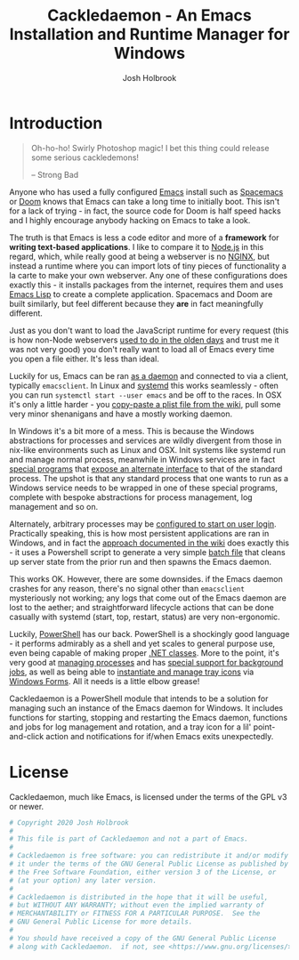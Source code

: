 #+TITLE: Cackledaemon - An Emacs Installation and Runtime Manager for Windows
#+AUTHOR: Josh Holbrook
#+OPTIONS: tags:nil toc:nil

* Introduction :export:
#+BEGIN_QUOTE
Oh-ho-ho! Swirly Photoshop magic! I bet this thing could release some serious
cackledemons!

-- Strong Bad
#+END_QUOTE

Anyone who has used a fully configured [[https://www.gnu.org/software/emacs/][Emacs]] install such as [[https://www.spacemacs.org/][Spacemacs]] or [[https://github.com/hlissner/doom-emacs][Doom]]
knows that Emacs can take a long time to initially boot. This isn't for a lack
of trying - in fact, the source code for Doom is half speed hacks and I highly
encourage anybody hacking on Emacs to take a look.

The truth is that Emacs is less a code editor and more of a *framework* for
*writing text-based applications*. I like to compare it to [[https://nodejs.org][Node.js]] in this
regard, which, while really good at being a webserver is no [[https://www.nginx.com/][NGINX]], but instead a
runtime where you can import lots of tiny pieces of functionality a la carte to
make your own webserver. Any one of these configurations does exactly this - it
installs packages from the internet, requires them and uses [[https://www.gnu.org/software/emacs/manual/html_node/eintr/][Emacs Lisp]] to create
a complete application. Spacemacs and Doom are built similarly, but feel
different because they *are* in fact meaningfully different.

Just as you don't want to load the JavaScript runtime for every request (this is
how non-Node webservers [[https://en.wikipedia.org/wiki/Common_Gateway_Interface][used to do in the olden days]] and trust me it was not
very good) you don't really want to load all of Emacs every time you open a file
either. It's less than ideal.

Luckily for us, Emacs can be ran [[https://www.emacswiki.org/emacs/EmacsAsDaemon][as a daemon]] and connected to via a client,
typically ~emacsclient~. In Linux and [[https://www.freedesktop.org/wiki/Software/systemd/][systemd]] this works seamlessly - often you
can run =systemctl start --user emacs= and be off to the races. In OSX it's only
a little harder - you [[https://www.emacswiki.org/emacs/EmacsAsDaemon#toc8][copy-paste a plist file from the wiki]], pull some very
minor shenanigans and have a mostly working daemon.

In Windows it's a bit more of a mess. This is because the Windows abstractions
for processes and services are wildly divergent from those in nix-like
environments such as Linux and OSX. Init systems like systemd run and manage
normal process, meanwhile in Windows services are in fact [[https://docs.microsoft.com/en-us/dotnet/framework/windows-services/walkthrough-creating-a-windows-service-application-in-the-component-designer][special programs]] that
[[https://docs.microsoft.com/en-us/dotnet/api/system.serviceprocess?view=netframework-4.8][expose an alternate interface]] to that of the standard process. The upshot is
that any standard process that one wants to run as a Windows service needs to be
wrapped in one of these special programs, complete with bespoke abstractions for
process management, log management and so on.

Alternately, arbitrary processes may be [[https://support.microsoft.com/en-us/help/4026268/windows-10-change-startup-apps][configured to start on user login]].
Practically speaking, this is how most persistent applications are ran in
Windows, and in fact the [[https://www.emacswiki.org/emacs/EmacsMsWindowsIntegration#toc8][approach documented in the wiki]] does exactly this - it
uses a Powershell script to generate a very simple [[https://docs.microsoft.com/en-us/windows-server/administration/windows-commands/windows-commands][batch file]] that cleans up
server state from the prior run and then spawns the Emacs daemon.

This works OK. However, there are some downsides. if the Emacs daemon crashes
for any reason, there's no signal other than ~emacsclient~ mysteriously not
working; any logs that come out of the Emacs daemon are lost to the aether; and
straightforward lifecycle actions that can be done casually with systemd (start,
top, restart, status) are very non-ergonomic.

Luckily, [[https://docs.microsoft.com/en-us/powershell/scripting/overview][PowerShell]] has our back. PowerShell is a shockingly good language - it
performs admirably as a shell and yet scales to general purpose use, even being
capable of making proper [[https://docs.microsoft.com/en-us/powershell/module/microsoft.powershell.core/about/about_classes][.NET classes]]. More to the point, it's very good at
[[https://docs.microsoft.com/en-us/powershell/scripting/samples/managing-processes-with-process-cmdlets][managing processes]] and has [[https://docs.microsoft.com/en-us/powershell/scripting/developer/cmdlet/background-jobs][special support for background jobs]], as well as being
able to [[https://docs.microsoft.com/en-us/dotnet/api/system.windows.forms.notifyicon][instantiate and manage tray icons]] via [[https://docs.microsoft.com/en-us/dotnet/framework/winforms/][Windows Forms]]. All it needs is a
little elbow grease!

Cackledaemon is a PowerShell module that intends to be a solution for managing
such an instance of the Emacs daemon for Windows. It includes functions for
starting, stopping and restarting the Emacs daemon, functions and jobs for log
management and rotation, and a tray icon for a lil' point-and-click action and
notifications for if/when Emacs exits unexpectedly.

* Installing Cackledaemon
#+BEGIN_SRC powershell :tangle ./Installer.ps1
#Requires -Version 5.1

Write-Host 'Welcome to the Cackledaemon install wizard!'
Write-Host ''
Write-Host 'This script will guide you through the process of installing/updating Cackledaemon and Emacs.'
Write-Host ''

$InstalledModule = Get-InstalledModule 'Cackledaemon'

if ($InstalledModule) {
    Write-Host "Cackledaemon is already installed, but there might be " -NoNewLine
    Write-Host "updates..!" -ForegroundColor Yellow -NoNewLine
    Write-Host " :)"
    Write-Host "This script can " -NoNewLine
    Write-Host "optionally" -ForegroundColor Green -NoNewLine
    Write-Host " update the Cackledaemon module for the " -NoNewLine
    Write-Host "current user" -ForegroundColor Cyan -NoNewLine
    Write-Host '.'

    $InstallCackledaemonChoice = New-Object System.Management.Automation.Host.ChoiceDescription "&Yes", "Reinstall the Cackledaemon module the current user. This will install module updates."
    $DontInstallCackledaemonChoice = New-Object System.Management.Automation.Host.ChoiceDescription "&No", "Don't reinstall the Cackledaemon module. It's already installed, but there may be updates."

    $InstallCackledaemon = -not [boolean]$host.UI.PromptForChoice( `
      "Do you want to reinstall Cackledaemon?", `
      "Whaddaya think?", `
      @($InstallCackledaemonChoice, $DontInstallCackledaemonChoice), `
      0 `
    )
} else {
    Write-Host "Cackledaemon " -NoNewLine
    Write-Host "needs to be installed!" -ForegroundColor Yellow
    Write-Host "This script will install the Cackledaemon module for the " -NoNewLine
    Write-Host "current user" -ForegroundColor Cyan -NoNewLine
    Write-Host "."

    $InstallCackledaemonChoice = New-Object System.Management.Automation.Host.ChoiceDescription "&Yes", "Install the Cackledaemon module for the current user. This is required in order to use Cackledaemon."
    $DontInstallCackledaemonChoice = New-Object System.Management.Automation.Host.ChoiceDescription "&No", "Don't install the Cackledaemon module. This will abort the installation process."

    $InstallCackledaemon = -not [boolean]$host.UI.PromptForChoice( `
      "Do you want to install Cackledaemon?", `
      "Whaddaya think?", `
      @($InstallCackledaemonChoice, $DontInstallCackledaemonChoice), `
      0 `
    )
}
Write-Host ''

if ($InstallCackledaemon) {
    Write-Host 'Installing the Cackledaemon module...'
    Start-Process -Wait -Verb RunAs powershell.exe -ArgumentList '-Command', "& {
        Write-Host 'Installing the Cackledaemon module...'
        Install-Module -Force Cackledaemon
        Write-Host 'All done!'
    }"
} elseif (-not $InstalledModule) {
    Write-Host 'Cackledaemon is ' -NoNewLine
    Write-Host 'not installed' -ForegroundColor Red -NoNewLine
    Write-Host ' and the script can not continue.'
    Write-Host 'Have a nice day!'
    Exit
}

Import-Module Cackledaemon

if (Test-Path $CackledaemonWD) {
    Write-Host "$CackledaemonWD already exists - nothing to do here!"
} else {
    Write-Host "Time to initialize " -NoNewLine
    Write-Host $CackledaemonWD -ForegroundColor Yellow -NoNewLine
    Write-Host "!"

    $ModuleDirectory = Split-Path -Path (Get-Module Cackledaemon).Path -Parent
    $StartMenuPath = Join-Path $Env:AppData 'Microsoft\Windows\Start Menu\Programs\Gnu Emacs'
    $ShortcutsCsvPath = Join-Path $ModuleDirectory 'Shortcuts.csv'
    $FileTypeAssociationsCsvPath = Join-Path $ModuleDirectory 'FileTypeAssociations.csv'

    Write-Host "By default, Cackledaemon will " -NoNewLine
    Write-Host "create these shortcuts" -ForegroundColor Green -NoNewLine
    Write-Host " inside the 'GNU Emacs' folder in the user's Start Menu when installing Emacs:"
    Write-Host ''

    Import-Csv -Path $ShortcutsCsvPath | ForEach-Object {
        Write-Host "- " -NoNewLine
        Write-Host ("{0}\{1}.lnk" -f $StartMenuPath, $_.ShortcutName) -ForegroundColor Green -NoNewLine
        Write-Host " -> " -NoNewLine
        Write-Host $_.EmacsBinaryName -ForegroundColor Yellow
    } | Out-Null
    Write-Host ''
    Write-Host "You may " -NoNewLine
    Write-Host "edit this config" -ForegroundColor Cyan -NoNewLine
    Write-Host " at " -NoNewLine
    Write-Host "$CackledaemonWD\Shortcuts.csv" -ForegroundColor Yellow -NoNewLine
    Write-Host " and re-run the Emacs install step at " -NoNewLine
    Write-Host "any time" -ForegroundColor Green -NoNewLine
    Write-Host " to change these shortcuts."

    $InstallShortcutsChoice = New-Object System.Management.Automation.Host.ChoiceDescription "&Yes", "Create these shortcuts in the Start Menu. You can edit this CSV and re-run this step at any time."
    $DontInstallShortcutsChoice = New-Object System.Management.Automation.Host.ChoiceDescription "&No", "Don't create any shortcuts in the Start Menu at this time. You can create a fresh CSV and re-run this step at any time."

    $NoShortcuts = [boolean]$host.UI.PromptForChoice( `
      "Do you want to use these shortcuts?", `
      "Whaddaya think?", `
      @($InstallShortcutsChoice, $DontInstallShortcutsChoice), `
      0
    )
    Write-Host ''

    Write-Host "By default, Cackledaemon will " -NoNewLine
    Write-Host "create" -ForegroundColor Green -NoNewLine
    Write-Host " these " -NoNewLine
    Write-Host "system-wide" -ForegroundColor Red -NoNewLine
    Write-Host " file type associations:"
    Write-Host ""
    Import-Csv -Path $FileTypeAssociationsCsvPath | ForEach-Object {
        Write-Host "- " -NoNewLine
        Write-Host $_.Extension -ForegroundColor Green -NoNewLine
        Write-Host " -(" -NoNewLine
        Write-Host $_.FileType -ForegroundColor Cyan -NoNewLine
        Write-Host ")-> " -NoNewLine
        Write-Host $_.Command -ForegroundColor Yellow
    } | Out-Null
    Write-Host ""
    Write-Host "You may " -NoNewLine
    Write-Host "edit this config" -ForegroundColor Cyan -NoNewLine
    Write-Host " at " -NoNewLine
    Write-Host "$CackledaemonWD\FileTypeAssociations.csv" -ForegroundColor Yellow -NoNewLine
    Write-Host " and re-run the Emacs install step at " -NoNewLine
    Write-Host "any time" -ForegroundColor Green -NoNewLine
    Write-Host " to create new associations. You may also " -NoNewLine
    Write-Host "manually create " -ForegroundColor Cyan -NoNewLine
    Write-Host "user-level" -ForegroundColor Green -NoNewLine
    Write-Host " file type associations inside " -NoNewLine
    Write-Host "Windows Explorer" -ForegroundColor Cyan -NoNewLine
    Write-Host '.'

    $InstallAssociationsChoice = New-Object System.Management.Automation.Host.ChoiceDescription "&Yes", "Create these file type associations for all users. You can edit this CSV and re-run this step at any time."
    $DontInstallAssociationsChoice = New-Object System.Management.Automation.Host.ChoiceDescription "&No", "Don't create any file type associations. You can edit this CSV and re-run this step at any time."

    $NoFileTypeAssociations = [boolean]$host.UI.PromptForChoice( `
      "Do you want to use these file type associations?", `
      "Whaddaya think?", `
      @($InstallAssociationsChoice, $DontInstallAssociationsChoice), `
      0
    )

    Write-Host "Initializing $CackledaemonWD..."
    New-CackledaemonWD -NoShortcuts $NoShortcuts -NoFileTypeAssociations $NoFileTypeAssociations | Out-Null

}

Write-Host "Checking the state of Emacs..."
Write-Host ''

$EmacsCommand = Get-Command 'emacs.exe'

if ($EmacsCommand) {
    if (Test-EmacsExe) {
        Write-Host "Emacs is already installed but it couldn't hurt to check for " -NoNewLine
        Write-Host "updates..! :)" -ForegroundColor Yellow
        Write-Host "This script can " -NoNewLine
        Write-Host "optionally" -ForegroundColor Green -NoNewLine
        Write-Host " install updates to Emacs for " -NoNewLine
        Write-Host "all users" -ForegroundColor Red -NoNewLine
        Write-Host ". It requires, and will prompt for, " -NoNewLine
        Write-Host "Administrator privileges" -ForegroundColor Cyan -NoNewLine
        Write-Host '.'

        $InstallEmacsChoice = New-Object System.Management.Automation.Host.ChoiceDescription "&Yes", "Check for and install any available Emacs updates."
        $DontInstallEmacsChoice = New-Object System.Management.Automation.Host.ChoiceDescription "&No", "Don't check for Emacs updates. Emacs is already installed, so this is probably OK. You can run this manually at any time by importing the Cackledaemon module and running 'Install-Emacs'."
        $InstallEmacs = -not [boolean]$host.UI.PromptForChoice( `
            "Do you want to check for updates to Emacs?", `
            "Whaddaya think?", `
            @($InstallEmacsChoice, $DontInstallEmacsChoice), `
            0 `
        )
    } else {
        Write-Host "An " -NoNewLine
        Write-Host "unmanaged Emacs" -ForegroundColor Red -NoNewLine
        Write-Host " is " -NoNewLine
        Write-Host "already on your `$Path" -ForegroundColor Red -NoNewLine
        Write-Host "! This script will probably cause " -NoNewLine
        Write-Host "surprising behavior" -ForegroundColor Yellow -NoNewLine
        Write-Host " but is " -NoNewLine
        Write-Host "game to try" -ForegroundColor Cyan -NoNewLine
        Write-Host "!"

        $InstallEmacsChoice = New-Object System.Management.Automation.Host.ChoiceDescription "&Yes", "Install a managed Emacs alongside the unmanaged Emacs version already detected. This will likely cause surprising behavior - it is recommended that you read the manual before continuing."
        $DontInstallEmacsChoice = New-Object System.Management.Automation.Host.ChoiceDescription "&No", "Don't install a managed Emacs. This is the safest choice, but means that you can't take advantage of Cackledaemon's features. You can run this manually at any time by importing the Cackledaemon module and running 'Install-Emacs'."
        $InstallEmacs = -not [boolean]$host.UI.PromptForChoice( `
            "Do you want to install a managed Emacs alongside the version of Emacs already installed?", `
            "Whaddaya think?", `
            @($InstallEmacsChoice, $DontInstallEmacsChoice), `
            1 `
        )
    }
} else {
    Write-Host "Emacs " -NoNewLine
    Write-Host "needs to be installed!" -ForegroundColor Yellow
    Write-Host "This script will install Emacs for " -NoNewLine
    Write-Host "all users" -ForegroundColor Red -NoNewLine
    Write-Host ". It requires, and will prompt for, " -NoNewLine
    Write-Host "Administrator privileges" -ForegroundColor Cyan -NoNewLine
    Write-Host "."

    $InstallEmacsChoice = New-Object System.Management.Automation.Host.ChoiceDescription "&Yes", "Install Emacs. This is required in order to use Cackledaemon and Emacs."
    $DontInstallEmacsChoice = New-Object System.Management.Automation.Host.ChoiceDescription "&No", "Don't install Emacs. This will abort the installation process."
    $InstallEmacs = -not [boolean]$host.UI.PromptForChoice( `
        "Do you want to install Emacs?", `
        "Whaddaya think?", `
        @($InstallEmacsChoice, $DontInstallEmacsChoice), `
        0 `
    )
}

if ($InstallEmacs) {
    Write-Host 'Installing Emacs...'
    Install-Emacs
} else {
    Write-Host 'Not installing Emacs.'
}

if (-not (Test-EmacsExe)) {
    Write-Host 'Emacs is ' -NoNewLine
    Write-Host 'not installed' -ForegroundColor Red -NoNewLine
    Write-Host ' and the script can not continue.'
    Write-Host 'Have a nice day!'
    Exit
}

Write-Host ''
Write-Host "Cackledaemon can also set up the " -NoNewLine
Write-Host "current user's " -ForegroundColor Cyan -NoNewLine
Write-Host " environment by configuring the user's `$Path and `$HOME and by creating shortcuts. This touches the user's " -NoNewLine
Write-Host "registry" -ForegroundColor Yellow -NoNewLine
Write-Host " but doesn't require Administrator privileges."

$InstallEnvironmentChoice = New-Object System.Management.Automation.Host.ChoiceDescription "&Yes", "Set up the user's environment for Emacs. This isn't strictly required but is nice to have."
$DontInstallEnvironmentChoice = New-Object System.Management.Automation.Host.ChoiceDescription "&No", "Don't set up the user's environment for Emacs. Emacs will be installed but it will be tough for the user to run."
$InstallEnvironment = -not [boolean]$host.UI.PromptForChoice( `
  "Do you want to set up the user environment?",
  "Whaddaya think?", `
  @($InstallEnvironmentChoice, $DontInstallEnvironmentChoice), `
  0 `
)

if ($InstallEnvironment) {
    Write-Host "Setting up the user's environment..."
    Install-EmacsUserEnvironment
} else {
    Write-Host "Not touching the user's environment."
}
Write-Host "Have a nice day!"

#+END_SRC
* Configuration and State
** Working Directory
Cackledaemon needs a place to store configurations, logs and process metadata.
For this purpose, we create a folder at =$Env:AppData\Cackledaemon=.

#+BEGIN_SRC powershell :tangle ./Cackledaemon/Cackledaemon.psm1
$CackledaemonWD = Join-Path $Env:AppData 'Cackledaemon'
$CackledaemonConfigLocation = Join-Path $CackledaemonWD 'Configuration.ps1'

function New-CackledaemonWD {
    param(
        [switch]$NoShortcuts,
        [switch]$NoFileTypeAssociations
    )
    New-Item -Path $CackledaemonWD -ItemType directory

    $ModuleDirectory = Split-Path -Path (Get-Module Cackledaemon).Path -Parent

    Copy-Item (Join-Path $ModuleDirectory 'Configuration.ps1') (Join-Path $CackledaemonWD 'Configuration.ps1')

    if (-not $NoShortcuts) {
        Copy-Item (Join-Path $ModuleDirectory 'Shortcuts.csv') (Join-Path $CackledaemonWD 'Shortcuts.csv')
    }

    if (-not $NoFileTypeAssociations) {
        Copy-Item (Join-Path $ModuleDirectory 'FileTypeAssociations.csv') (Join-Path $CackledaemonWD 'FileTypeAssociations.csv')
    }
}

#+END_SRC

#+BEGIN_SRC powershell :tangle ./Cackledaemon.Tests.ps1
function Initialize-TestEnvironment {
    $Global:OriginalAppData = $Env:AppData
    $Global:OriginalProgramFiles = $Env:ProgramFiles
    $Global:OriginalUserProfile = $Env:UserProfile
    $Global:OriginalModulePath = (Get-Module 'Cackledaemon').Path

    $Env:AppData = "$TestDrive\AppData"
    $Env:ProgramFiles = "$TestDrive\Program Files"

    $Env:UserProfile = "$TestDrive\UserProfile"

    New-Item -Type Directory $Env:AppData
    New-Item -Type Directory $Env:ProgramFiles
    New-Item -Type Directory $Env:UserProfile

    Remove-Module Cackledaemon -ErrorAction 'SilentlyContinue'
    Import-Module .\Cackledaemon\Cackledaemon.psd1

    $Global:CackledaemonWD = "$TestDrive\Cackledaemon"
    $Global:CackledaemonConfigLocation = "$TestDrive\Cackledaemon\Configuration.ps1"

    New-CackledaemonWD
}

function Restore-StandardEnvironment {
    $Env:AppData = $Global:OriginalAppData
    $Env:ProgramFiles = $Global:OriginalProgramFiles
    $Env:UserProfile = $Global:OriginalUserProfile

    Remove-Item -Recurse "$TestDrive\AppData"
    Remove-Item -Recurse "$TestDrive\Program Files"
    Remove-Item -Recurse "$TestDrive\UserProfile"
    Remove-Item -Recurse "$TestDrive\Cackledaemon"

    Remove-Module Cackledaemon

    if ($Global:OriginalModulePath) {
        Import-Module $Global:OriginalModulePath
    }
}

Describe "New-CackledaemonWD" {
    BeforeEach {
        Initialize-TestEnvironment
        Remove-Item -Recurse "$TestDrive\Cackledaemon"
    }

    AfterEach {
        Restore-StandardEnvironment
    }

    Context 'when shortcuts and file type associations are both enabled' {
        It "creates a new and initialized working directory" {
            New-CackledaemonWD

            'TestDrive:\Cackledaemon' | Should -Exist
            'TestDrive:\Cackledaemon\Configuration.ps1' | Should -Exist
            'TestDrive:\Cackledaemon\Shortcuts.csv' | Should -Exist
            'TestDrive:\Cackledaemon\FileTypeAssociations.csv' | Should -Exist
        }
    }

    Context 'when shortcuts are disabled' {
        It "creates a new and initialized working directory without shortcuts" {
            New-CackledaemonWD -NoShortcuts

            'TestDrive:\Cackledaemon' | Should -Exist
            'TestDrive:\Cackledaemon\Configuration.ps1' | Should -Exist
            'TestDrive:\Cackledaemon\Shortcuts.csv' | Should -Not -Exist
            'TestDrive:\Cackledaemon\FileTypeAssociations.csv' | Should -Exist
        }
    }

    Context 'when file type associations are disabled' {
        It "creates a new and initialized working directory without file type associations" {
            New-CackledaemonWD -NoFileTypeAssociations

            'TestDrive:\Cackledaemon' | Should -Exist
            'TestDrive:\Cackledaemon\Configuration.ps1' | Should -Exist
            'TestDrive:\Cackledaemon\Shortcuts.csv' | Should -Exist
            'TestDrive:\Cackledaemon\FileTypeAssociations.csv' | Should -Not -Exist
        }
    }

    Context 'when both shortcuts and file type associations are disabled' {
        It "creates a new and initialized working directory without file type associations" {
            New-CackledaemonWD -NoShortcuts -NoFileTypeAssociations

            'TestDrive:\Cackledaemon' | Should -Exist
            'TestDrive:\Cackledaemon\Configuration.ps1' | Should -Exist
            'TestDrive:\Cackledaemon\Shortcuts.csv' | Should -Not -Exist
            'TestDrive:\Cackledaemon\FileTypeAssociations.csv' | Should -Not -Exist
        }
    }
}

#+END_SRC
** Base Config File
Most Cackledaemon settings live in ~Configuration.ps1~. These settings can be
loaded by sourcing the script.

#+BEGIN_SRC powershell :tangle ./Cackledaemon/Configuration.ps1
# Installer Settings
$WorkspaceDirectory = Join-Path $CackledaemonWD 'Workspace'
$EmacsDownloadsEndpoint = 'https://ftp.gnu.org/gnu/emacs/windows/'
$EmacsInstallLocation = Join-Path $Env:ProgramFiles 'emacs'
$StartMenuPath = Join-Path $Env:AppData 'Microsoft\Windows\Start Menu\Programs\Gnu Emacs'

# Emacs Settings
$HomeDirectory = $Env:UserProfile
$ServerFileDirectory = Join-Path $Env:UserProfile '.emacs.d/server'

# Logging Settings
$CackledaemonLogFile = Join-Path $CackledaemonWD 'Cackledaemon.log'
$EmacsStdOutLogFile = Join-Path $CackledaemonWD 'EmacsStdOut.log'
$EmacsStdErrLogFile = Join-Path $CackledaemonWD 'EmacsStdErr.log'
$LogSize = 1mb
$LogRotate = 4
$LogCheckTime = 60  # Seconds

# Daemon Management Settings
$PidFile = Join-Path $CackledaemonWD 'DaemonPidFile.json'

# Applet Settings
$NotifyTimeout = 5000
#+END_SRC

#+BEGIN_SRC powershell :tangle ./Cackledaemon.Tests.ps1
Describe 'Configuration.ps1' {
    BeforeEach {
        Initialize-TestEnvironment
    }

    AfterEach {
        Restore-StandardEnvironment
    }

    It 'defines base settings' {
        . $CackledaemonConfigLocation

        $WorkspaceDirectory | Should -Be "$TestDrive\Cackledaemon\Workspace"
        $EmacsDownloadsEndpoint | Should -Be 'https://ftp.gnu.org/gnu/emacs/windows/'
        $EmacsInstallLocation | Should -Be "$TestDrive\Program Files\emacs"
        $StartMenuPath | Should -Be "$TestDrive\AppData\Microsoft\Windows\Start Menu\Programs\Gnu Emacs"

        $CackledaemonLogFile | Should -Be "$TestDrive\Cackledaemon\Cackledaemon.log"
        $EmacsStdOutLogFile | Should -Be "$TestDrive\Cackledaemon\EmacsStdOut.log"
        $EmacsStdErrLogFile | Should -Be "$TestDrive\Cackledaemon\EmacsStdErr.log"
        $LogSize | Should -Be 1mb
        $LogRotate | Should -Be 4
        $LogCheckTime | Should -Be 60

        $NotifyTimeout | Should -Be 5000
    }
}

#+END_SRC
** Start Menu Shortcuts Config
The desired state of Start menu shortcuts are stored in a CSV file. Note that
the ~TYPE~ header is necessary, and the ~$ArgumentList~ is double-encoded as a
JSON array.

#+BEGIN_SRC csv :tangle ./Cackledaemon/Shortcuts.csv
#TYPE ShortcutCsvRecord
"ShortcutName","EmacsBinaryName","ArgumentList","Description"
EmacsClient,emacsclientw.exe,"[]",GNU EmacsClient: The client for the extensible self-documenting text editor
#+END_SRC

#+BEGIN_SRC powershell :tangle ./Cackledaemon/Cackledaemon.psm1
class ShortcutCsvRecord {
    [string]$ShortcutName
    [string]$EmacsBinaryName
    [string]$ArgumentList
    [string]$Description

    ShortcutCsvRecord(
        [string]$ShortcutName,
        [string]$EmacsBinaryName,
        [string]$ArgumentList,
        [string]$Description
    ) {
        $this.ShortcutName = $ShortcutName
        $this.EmacsBinaryName = $EmacsBinaryName
        $this.ArgumentList = $ArgumentList
        $this.Description = $Description
    }
}

class ShortcutRecord {
    [string]$ShortcutName
    [string]$EmacsBinaryName
    [string[]]$ArgumentList
    [string]$Description

    ShortcutRecord(
        [string]$ShortcutName,
        [string]$EmacsBinaryName,
        [string[]]$ArgumentList,
        [string]$Description
    ) {
        $this.ShortcutName = $ShortcutName
        $this.EmacsBinaryName = $EmacsBinaryName
        $this.ArgumentList = $ArgumentList
        $this.Description = $Description
    }
}

function Get-ShortcutsConfig {
    Import-Csv -Path (Join-Path $CackledaemonWD './Shortcuts.csv') | ForEach-Object {
        New-Object ShortcutRecord $_.ShortcutName, $_.EmacsBinaryName, ($_.ArgumentList | ConvertFrom-Json), $_.Description
    }
}

#+END_SRC

#+BEGIN_SRC powershell :tangle ./Cackledaemon.Tests.ps1
Describe 'Get-ShortcutsConfig' {
    BeforeEach {
        Initialize-TestEnvironment
    }

    AfterEach {
        Restore-StandardEnvironment
    }

    It 'loads shortcuts settings' {
        $Config = Get-ShortcutsConfig

        $Config | Should -Not -Be $null

        $Config.length | Should -Be 1

        $Config[0].ShortcutName | Should -Be 'EmacsClient'
        $Config[0].EmacsBinaryName | Should -Be 'emacsclientw.exe'
        $Config[0].ArgumentList | Should -Be @()
        $Config[0].Description | Should -Be 'GNU EmacsClient: The client for the extensible self-documenting text editor'
    }
}

#+END_SRC
** File Type Associations Config
Desired file type associations are also stored in a CSV file. Note that the
~TYPE~ header is necessary. The format of the command string is detailed in [[https://docs.microsoft.com/en-us/windows-server/administration/windows-commands/ftype][the
documentation for the ~ftype~ batch command.]]

#+BEGIN_SRC csv :tangle ./Cackledaemon/FileTypeAssociations.csv
#Type FileTypeAssociationCsvRecord
"FileType","Extension","Command"
Gnu.Emacs.Org,.org,emacsclientw.exe -c -a notepad.exe %1
Gnu.Emacs.ELisp,.el,emacsclientw.exe -c -a notepad.exe %1
#+END_SRC

#+BEGIN_SRC powershell :tangle ./Cackledaemon/Cackledaemon.psm1
class FileTypeAssociationRecord {
    [string]$FileType
    [string]$Extension
    [string]$Command

    FileTypeAssociationRecord(
        [string]$FileType,
        [string]$Extension,
        [string]$Command
    ) {
        $this.FileType = $FileType
        $this.Extension = $Extension
        $this.Command = $Command
    }
}

class FileTypeAssociationCsvRecord : FileTypeAssociationRecord {
    FileTypeAssociationCsvRecord([string]$FileType, [string]$Extension, [string]$Command): base($FileType, $Extension, $Command) {}
}

function Get-FileTypeAssociationsConfig {
    Import-Csv -Path (Join-Path $CackledaemonWD './FileTypeAssociations.csv') | ForEach-Object {
        New-Object FileTypeAssociationRecord $_.FileType, $_.Extension, $_.Command
    }
}

#+END_SRC

#+BEGIN_SRC powershell :tangle ./Cackledaemon.Tests.ps1
Describe 'Get-FileTypeAssociationsConfig' {
    BeforeEach {
        Initialize-TestEnvironment
    }

    AfterEach {
        Restore-StandardEnvironment
    }

    It 'loads file type association settings' {
        $Config = Get-FileTypeAssociationsConfig

        $Config | Should -Not -Be $null

        $Config.length | Should -Be 2

        $Config[0].FileType | Should -Be 'Gnu.Emacs.Org'
        $Config[0].Extension | Should -Be '.org'
        $Config[0].Command | Should -Be 'emacsclientw.exe -c -a notepad.exe %1'

        $Config[1].FileType | Should -Be 'Gnu.Emacs.ELisp'
        $Config[1].Extension | Should -Be '.el'
        $Config[1].Command | Should -Be 'emacsclientw.exe -c -a notepad.exe %1'
    }
}
#+END_SRC
* Job Management
#+BEGIN_SRC powershell :tangle ./Cackledaemon/Cackledaemon.psm1
function Enable-Job {
    [CmdletBinding()]
    param(
        [Parameter(Position=0)]
        [string]$Name,
        [Parameter(Position=1)]
        [ScriptBlock]$ScriptBlock
    )

    $Job = Get-Job -Name $Name -ErrorAction SilentlyContinue

    if ($Job) {
        Write-LogWarning ('{0} job already exists. Trying to stop and remove...' -f $Name)
            Disable-Job -Name $Job.Name -ErrorAction Stop

    }

    $Job = Get-Job -Name $Name -ErrorAction SilentlyContinue

    if ($Job) {
        Write-LogError -Message ('{0} job somehow still exists - not attempting to start a new one.' -f $Name) `
          -Category 'ResourceExists' `
          -CategoryActivity 'Enable-Job' `
          -CategoryReason 'UnstoppableJobException'
    } else {
        Start-Job `
          -Name $Name `
          -InitializationScript {
              Import-Module Cackledaemon
          } `
          -ScriptBlock $ScriptBlock
    }
}

#+END_SRC

#+BEGIN_SRC powershell :tangle ./Cackledaemon.Tests.ps1
Describe "Enable-Job" {
    BeforeEach {
        Initialize-TestEnvironment
    }

    AfterEach {
        Restore-StandardEnvironment
    }

    Context "when a job doesn't exist" {
        It "creates a new job" {
            Stop-Job -Name 'testJob' -ErrorAction SilentlyContinue
            Remove-Job -Name 'testJob' -ErrorAction SilentlyContinue

            Enable-Job "testJob" {} -ErrorAction Stop

            $Job = Get-Job -Name 'testJob'
            $Job | Should -Not -Be $null

            Stop-Job -Id $Job.Id
            Remove-Job -Id $Job.Id
        }
    }

    Context "when a job already exists" {
        It 'disables and then creates a new job' {
            Stop-Job -Name 'testJob' -ErrorAction SilentlyContinue
            Remove-Job -Name 'testJob' -ErrorAction SilentlyContinue

            Start-Job -Name 'testJob' -ScriptBlock {}

            Enable-Job "testJob" {} -ErrorAction Stop -WarningVariable Warnings 3> $null

            $Warnings | Should -Not -Be $null
            $Warnings.Count | Should -Be 1

            $Warnings[0].ToString() | Should -Be "testJob job already exists. Trying to stop and remove..."

            $Job = Get-Job -Name 'testJob'

            $Job | Should -Not -Be $null
            $Job.length | Should -Be 1

            Stop-Job -Id $Job.Id
            Remove-Job -Id $Job.Id
        }
    }
}
#+END_SRC

#+BEGIN_SRC powershell :tangle ./Cackledaemon/Cackledaemon.psm1
function Disable-Job {
    [CmdletBinding()]
    param(
        [Parameter(Position=0)]
        [string]$Name
    )

    $Job = Get-Job -Name $Name -ErrorAction SilentlyContinue

    if (-not $Job) {
        Write-LogWarning ("{0} job doesn't exist. Doing nothing." -f $Name)
        return
    }

    try {
        Stop-Job -Name $Name -ErrorAction Stop
        Remove-Job -Name $Name -ErrorAction Stop
    } catch {
        Write-LogError -Message ('Failed to stop and remove {0} job.' -f $Name) `
            -Exception $_.Exception `
            -Category $_.CategoryInfo.Category `
            -CategoryActivity $_.CategoryInfo.Activity `
            -CategoryReason $_.CategoryInfo.Reason `
            -CategoryTargetName $_.CategoryInfo.TargetName `
            -CategoryTargetType $_.CategoryInfo.TargetType
    }
}

#+END_SRC

#+BEGIN_SRC powershell :tangle ./Cackledaemon.Tests.ps1
Describe "Disable-Job" {
    Context "when a job exists" {
        It "disables the job" {
            Initialize-TestEnvironment

            Stop-Job -Name 'testJob' -ErrorAction SilentlyContinue
            Remove-Job -Name 'testJob' -ErrorAction SilentlyContinue

            Start-Job -Name 'testJob' -ScriptBlock {}

            Disable-Job "testJob" -ErrorAction Stop

            $Job = Get-Job -Name 'testJob' -ErrorAction SilentlyContinue
            $Job | Should -Be $null
        }
    }

    Context "when a job has already been removed" {
        It 'does nothing' {
            Initialize-TestEnvironment

            Stop-Job -Name 'testJob' -ErrorAction SilentlyContinue
            Remove-Job -Name 'testJob' -ErrorAction SilentlyContinue

            Disable-Job "testJob" -ErrorAction Stop -WarningVariable Warnings 3> $null

            $Warnings | Should -Not -Be $null
            $Warnings.length | Should -Be 1

            $Warnings[0].ToString() | Should -Be "testJob job doesn't exist. Doing nothing."

            $Job = Get-Job -Name 'testJob' -ErrorAction SilentlyContinue

            $Job | Should -Be $null
        }
    }
}
#+END_SRC
* Logging
** Logger
#+BEGIN_SRC powershell :tangle ./Cackledaemon/Cackledaemon.psm1
function Write-Log {
    param(
        [Parameter(Position=0)]
        [string]$Message,
        [string]$Level = 'Verbose',
        [Exception]$Exception,
        [System.Management.Automation.ErrorCategory]$Category = 'NotSpecified',
        [string]$CategoryActivity,
        [string]$CategoryReason,
        [string]$CategoryTargetName,
        [string]$CategoryTargetType
    )

    Try {
        . $CackledaemonConfigLocation
    } Catch {
        Write-Warning 'Unable to load configuration! Unable to write to log file.'
    }

    if (-not @('Debug', 'Verbose', 'Information', 'Host', 'Warning', 'Error').Contains($Level)) {
        Write-LogWarning ('Write-Log called with unrecognized level {0}' -f $Level)
        $Level = 'Warning'
    }

    if ($Level -eq 'Error' -and $Exception) {
        $Message = ('{0} (Exception: {1})' -f $Message, $Exception)
    }

    $Line = ('[{0}] {1}: {2}' -f (Get-Date -Format o), $Level, $Message)

    if ($CackledaemonLogFile) {
        Add-Content $CackledaemonLogFile -Value $Line
    }

    if ($Level -eq 'Debug') {
        Write-Debug $Message
    } elseif ($Level -eq 'Verbose') {
        Write-Verbose $Message
    } elseif ($Level -eq 'Information') {
        Write-Information $Message
    } elseif ($Level -eq 'Host') {
        Write-Host $Message
    } elseif ($Level -eq 'Warning') {
        Write-Warning $Message
    } elseif ($Level -eq 'Error') {
        if ($Exception) {
            Write-Error -Message $Message `
              -Exception $Exception `
              -Category $Category `
              -CategoryActivity $CategoryActivity `
              -CategoryReason $CategoryReason `
              -CategoryTargetName $CategoryTargetName `
              -CategoryTargetType $CategoryTargetType
        } else {
            Write-Error -Message $Message `
              -Category $Category `
              -CategoryActivity $CategoryActivity `
              -CategoryReason $CategoryReason `
              -CategoryTargetName $CategoryTargetName `
              -CategoryTargetType $CategoryTargetType
        }
    }
}

function Write-LogDebug {
    [Parameter(Position=0)]
    param([string]$Message)

    Write-Log $Message -Level Debug
}

function Write-LogInformation {
    [Parameter(Position=0)]
    param([string]$Message)

    Write-Log $Message -Level Information
}

function Write-LogHost {
    [Parameter(Position=0)]
    param([string]$Message)

    Write-Log $Message -Level Host
}

function Write-LogVerbose {
    [Parameter(Position=0)]
    param([string]$Message)

    Write-Log $Message -Level Verbose
}

function Write-LogWarning {
    [Parameter(Position=0)]
    param([string]$Message)

    Write-Log $Message -Level Warning
}

function Write-LogError {
    param(
        [Parameter(Position=0)]
        [string]$Message,
        [Exception]$Exception,
        [System.Management.Automation.ErrorCategory]$Category = 'NotSpecified',
        [string]$CategoryActivity,
        [string]$CategoryReason,
        [string]$CategoryTargetName,
        [string]$CategoryTargetType
    )

    if ($Exception) {
        Write-Log -Level Error `
          -Message $Message `
          -Exception $Exception `
          -Category $Category `
          -CategoryActivity $CategoryActivity `
          -CategoryReason $CategoryReason `
          -CategoryTargetName $CategoryTargetName `
          -CategoryTargetType $CategoryTargetType
    } else {
        Write-Log -Level Error `
          -Message $Message `
          -Category $Category `
          -CategoryActivity $CategoryActivity `
          -CategoryReason $CategoryReason `
          -CategoryTargetName $CategoryTargetName `
          -CategoryTargetType $CategoryTargetType
    }
}

#+END_SRC

#+BEGIN_SRC powershell :tangle ./Cackledaemon.Tests.ps1
$TimestampRegexp = '\[\d{4}-\d{2}-\d{2}T\d{2}:\d{2}:\d{2}.\d{7}-\d{2}:\d{2}\]'

Describe 'Write-Log' {
    BeforeEach {
        Initialize-TestEnvironment
    }

    AfterEach {
        Restore-StandardEnvironment
    }

    Context 'when the configuration is missing' {
        It 'warns and does nothing' {
            Remove-Item $CackledaemonConfigLocation

            Write-Log -Message "test log" -WarningVariable Warnings 3> $null

            'TestDrive:/Cackledaemon/Cackledaemon.log' | Should -Not -Exist

            $Warnings | Should -Not -Be $null
            $Warnings.Count | Should -Be 1
            $Warnings[0].ToString() | Should -Be 'Unable to load configuration! Unable to write to log file.'
        }
    }

    Context 'when called with an unrecognized level' {
        It 'warns and then logs at the warning level' {
            Write-Log -Level 'InvalidLevel' -Message 'Test Message' -WarningVariable Warnings 3> $null

            'TestDrive:/Cackledaemon/Cackledaemon.log' | Should -FileContentMatch "^$TimestampRegexp Warning: Write-Log called with unrecognized level InvalidLevel$"
            'TestDrive:/Cackledaemon/Cackledaemon.log' | Should -FileContentMatch "^$TimestampRegexp Warning: Test Message$"

            $Warnings | Should -Not -Be $null
            $Warnings.Count | Should -Be 2

            $Warnings[0].ToString() | Should -Be 'Write-Log called with unrecognized level InvalidLevel'
            $Warnings[1].ToString() | Should -Be 'Test Message'
        }
    }
}

@('Debug', 'Verbose', 'Information', 'Host', 'Warning') | ForEach-Object {
    Describe ('Write-Log{0}' -f $_) {
        BeforeEach {
            Initialize-TestEnvironment
        }

        AfterEach {
            Restore-StandardEnvironment
        }

        It ('logs at the {0} level' -f $_) {
            Mock -Module Cackledaemon Write-Host {}
           
            Invoke-Expression "Write-Log${_} 'Test message'" 3> $null

            "$TestDrive/Cackledaemon/Cackledaemon.log" | Should -FileContentMatch "^$TimestampRegexp ${_}: Test message$"
        }
    }
}

Describe 'Write-LogError' {
    BeforeEach {
        Initialize-TestEnvironment
    }

    AfterEach {
        Restore-StandardEnvironment
    }

    Context 'when called with an exception type' {
        It 'logs an error' {
            $Exception = New-Object Exception 'Test exception'

            Write-LogError `
              'Test message' `
              -Exception (New-Object Exception 'Test exception') `
              -Category 'InvalidOperation' `
              -CategoryActivity 'Logging with an exception' `
              -CategoryReason 'Testing' `
              -CategoryTargetName 'SomeTarget' `
              -CategoryTargetType 'SomeTargetType' 2> $null

            $Error[0].ToString() | Should -Be 'Test message (Exception: System.Exception: Test exception)'
            $Error[0].CategoryInfo.Category.ToString() | Should -Be 'InvalidOperation'
            $Error[0].CategoryInfo.Reason | Should -Be 'Testing'
            $Error[0].CategoryInfo.TargetName | Should -Be 'SomeTarget'
            $Error[0].CategoryInfo.TargetType | Should -Be 'SomeTargetType'

            'TestDrive:/Cackledaemon/Cackledaemon.log' | Should -Exist
            'TestDrive:/Cackledaemon/Cackledaemon.log' | Should -FileContentMatch "^$TimestampRegexp Error: Test message \(Exception: System.Exception: Test exception\)$"
        }
    }

    Context 'when called without an exception type' {
        It 'logs an error' {
            Write-LogError `
              'Test message' `
              -Category 'InvalidOperation' `
              -CategoryActivity 'Logging without an exception' `
              -CategoryReason 'Testing' `
              -CategoryTargetName 'SomeTarget' `
              -CategoryTargetType 'SomeTargetType' 2> $null

            $Error[0].Exception | Should -Not -Be $null
            $Error[0].CategoryInfo.Category.ToString() | Should -Be 'InvalidOperation'
            $Error[0].CategoryInfo.Reason | Should -Be 'Testing'
            $Error[0].CategoryInfo.TargetName | Should -Be 'SomeTarget'
            $Error[0].CategoryInfo.TargetType | Should -Be 'SomeTargetType'

            'TestDrive:/Cackledaemon/Cackledaemon.log' | Should -Exist
            'TestDrive:/Cackledaemon/Cackledaemon.log' | Should -FileContentMatch "^$TimestampRegexp Error: Test Message$"
        }
    }
}


#+END_SRC
** Log Rotation
This function more or less tries to emulate a typical logrotate config - it
rotates the log if it's at or over a certain size, retains some finite count of
log files, and drops the last one if necessary.

#+BEGIN_SRC powershell :tangle ./Cackledaemon/Cackledaemon.psm1
function Invoke-LogRotate {
    [CmdletBinding()]
    param()

    . $CackledaemonConfigLocation

    @($CackledaemonLogFile, $EmacsStdoutLogFile, $EmacsStdErrLogFile) | ForEach-Object {
        $LogFile = $_

        if ((Test-Path $LogFile) -and (Get-Item $LogFile).Length -ge $LogSize) {
            Write-LogVerbose ('Rotating {0}...' -f $LogFile)

            ($LogRotate..0) | ForEach-Object {
                $Current = $(if ($_) {
                    '{0}.{1}' -f $LogFile, $_
                } else { $LogFile })

                $Next = '{0}.{1}' -f $LogFile, ($_ + 1)

                if (Test-Path $Current) {
                    Write-LogVerbose ('Copying {0} to {1}...' -f $Current, $Next)

                    Copy-Item -Path $Current -Destination $Next
                }
            }

            Write-LogVerbose ('Truncating {0}...' -f $LogFile)

            Clear-Content $LogFile

            $StaleLogFile = '{0}.{1}' -f $LogFile, ($LogRotate + 1)

            if (Test-Path $StaleLogFile) {
                Write-LogVerbose ('Removing {0}...' -f $StaleLogFile)

                Remove-Item $StaleLogFile
            }

            Write-LogVerbose 'Done.'
        }
    }
}

#+END_SRC

#+BEGIN_SRC powershell :tangle ./Cackledaemon.Tests.ps1
Describe 'Invoke-LogRotate' {
    BeforeEach {
        Initialize-TestEnvironment
    }

    AfterEach {
        Restore-StandardEnvironment
    }

    It 'rotates the logs' {
        Add-Content 'TestDrive:\Cackledaemon\Configuration.ps1' '$LogSize = 1'
        Add-Content 'TestDrive:\Cackledaemon\Configuration.ps1' '$LogRotate = 2'

        Write-LogVerbose 'Testing 1'

        'TestDrive:\Cackledaemon\Cackledaemon.log' | Should -Exist
        'TestDrive:\Cackledaemon\Cackledaemon.log' | Should -FileContentMatch 'Testing 1'
        'TestDrive:\Cackledaemon\Cackledaemon.log.1' | Should -Not -Exist
        'TestDrive:\Cackledaemon\EmacsStdOut.log' | Should -Not -Exist
        'TestDrive:\Cackledaemon\EmacsStdErr.log' | Should -Not -Exist

        Invoke-LogRotate

        'TestDrive:\Cackledaemon\Cackledaemon.log' | Should -Exist
        'TestDrive:\Cackledaemon\Cackledaemon.log' | Should -Not -FileContentMatch 'Testing 1'
        'TestDrive:\Cackledaemon\Cackledaemon.log.1' | Should -Exist
        'TestDrive:\Cackledaemon\Cackledaemon.log.1' | Should -FileContentMatch 'Testing 1'

        Write-LogVerbose 'Testing 2'
        Invoke-LogRotate

        'TestDrive:\Cackledaemon\Cackledaemon.log' | Should -Exist
        'TestDrive:\Cackledaemon\Cackledaemon.log' | Should -Not -FileContentMatch 'Testing 2'
        'TestDrive:\Cackledaemon\Cackledaemon.log.1' | Should -Exist
        'TestDrive:\Cackledaemon\Cackledaemon.log.1' | Should -FileContentMatch 'Testing 2'
        'TestDrive:\Cackledaemon\Cackledaemon.log.2' | Should -Exist
        'TestDrive:\Cackledaemon\Cackledaemon.log.2' | Should -FileContentMatch 'Testing 1'

        Write-LogVerbose 'Testing 3'
        Invoke-LogRotate

        'TestDrive:\Cackledaemon\Cackledaemon.log' | Should -Exist
        'TestDrive:\Cackledaemon\Cackledaemon.log' | Should -Not -FileContentMatch 'Testing 3'
        'TestDrive:\Cackledaemon\Cackledaemon.log.1' | Should -Exist
        'TestDrive:\Cackledaemon\Cackledaemon.log.1' | Should -FileContentMatch 'Testing 3'
        'TestDrive:\Cackledaemon\Cackledaemon.log.2' | Should -Exist
        'TestDrive:\Cackledaemon\Cackledaemon.log.2' | Should -FileContentMatch 'Testing 2'
        'TestDrive:\Cackledaemon\Cackledaemon.log.3' | Should -Not -Exist
    }
}

#+END_SRC

We can also use a job to manage log rotation.

#+BEGIN_SRC powershell :tangle ./Cackledaemon/Cackledaemon.psm1
function Enable-LogRotateJob {
    [CmdletBinding()]
    param()

    Enable-Job 'LogRotateJob' {
        . $CackledaemonConfigLocation

        while ($True) {
            Invoke-LogRotate
            Write-LogDebug ('LogRotateJob sleeping for {0} seconds.' -f $LogCheckTime)
            Start-Sleep -Seconds $LogCheckTime
        }
    }
}

function Disable-LogRotateJob {
    [CmdletBinding()]
    param()

    Disable-Job 'LogRotateJob'
}

#+END_SRC
* Installing Emacs
** Gotchas and Caveats
On a certain level, installing Emacs is a matter of downloading an official zip
file and unpacking it into the system's ~Program Files~ directory. Beyond that,
we can register executables with Windows, set some environment variables,
populate the Start menu, and configure file type associations.

Emacs is fundamentally designed to run on Unix-like systems, meaning that
sometimes the way Windows works violates Emacs' base expectations. This
introduces a few surprises and caveats. Most of these are handled by
Cackledaemon and the details can be found under the relevant sub-headings.
Others, however, are left as an exercise for the reader.

First, ~emacs.exe~ and ~emacsclient.exe~ are written such that they write to
stdout/stderr, but Windows will run programs that try to do this with a
console. To work around this, Emacs ships with ~runemacs.exe~ and
~emacsclientw.exe~, respectively, which wrap the standard entry points in
Windows-specific ones.

Given no other signal, Emacs will open in =/WINDOWS/system32= by default. There
are a number of ways around this:

- Open Emacs inside of a PowerShell or cmd prompt - in this case, Emacs will
  open in the current working directory
- Add a =cd= call to your Emacs config, which will change Emacs' working
  directory whenever it is loaded
- Set the =default-directory= variable in your Emacs config. This will cause
  Emacs to default to opening in that directory when there isn't an associated
  current working directory
- If opening Emacs with a shortcut, the starting directory of that shortcut may
  be set to the desired directory

File associations - that is, what programs Windows will use to try to open
things like org files and so on - can only be made with ~.exe~, ~.bat~, ~.com~
and ~.pif~ files. This means that if you want to have files opened by Emacs
given specific CLI flags via the "Open With..." menu - for example - that you
will either need to write compiled code or batch scripts.

For more details, refer to:

- [[https://www.gnu.org/software/emacs/manual/html_node/emacs/Windows-Startup.html][Windows Startup]] in the Emacs manual
- [[https://git.savannah.gnu.org/cgit/emacs.git/tree/nt/][The nt directory]] in Emacs' source tree, particularly ~runemacs.c~ and ~addpm.c~
- [[https://www.emacswiki.org/emacs/MsWindowsInstallation][MS Windows Installation]] in the Emacs wiki
- [[https://www.emacswiki.org/emacs/EmacsMsWindowsIntegration][Emacs MS Windows Integration]] in the Emacs wiki

** Checking if Emacs is Already Installed
One check we can do to see if Emacs is already installed is to see if
~emacs.exe~ is in the expected location given a configured
=$EmacsInstallLocation=.

#+BEGIN_SRC powershell :tangle ./Cackledaemon/Cackledaemon.psm1
function Test-EmacsExe {
    . $CackledaemonConfigLocation

    Test-Path (Join-Path $EmacsInstallLocation 'bin\emacs.exe')
}

#+END_SRC

#+BEGIN_SRC powershell :tangle ./Cackledaemon.Tests.ps1
Describe 'Test-EmacsExe' {
    BeforeEach {
        Initialize-TestEnvironment
    }

    AfterEach {
        Restore-StandardEnvironment
    }

    It 'searches for emacs.exe in the correct location' {
        Mock -ModuleName Cackledaemon Test-Path { $True }

        Test-EmacsExe | Should -Be $True

        Assert-MockCalled -ModuleName Cackledaemon Test-Path `
          -Times 1 `
          -ParameterFilter { $Path -eq "$TestDrive\Program Files\emacs\bin\emacs.exe"}
    }
}

#+END_SRC
** Versions
Emacs exposes versions of the form ~{major).{minor}~. We use a class to
represent these versions and to do basic comparisons between them.

#+BEGIN_SRC powershell :tangle ./Cackledaemon/Cackledaemon.psm1
class Version : IComparable {
    [int]$Major
    [int]$Minor

    Version([int64]$Major, [int64]$Minor) {
        $this.Major = $Major
        $this.Minor = $Minor
    }

    [int]CompareTo([object]$Other) {
        if ($Other -eq $null) {
            return 1
        }

        $Other = [Version]$Other

        if ($this.Major -gt $Other.Major) {
            return 1
        } elseif ($this.Major -lt $Other.Major) {
            return -1
        } elseif ($this.Minor -gt $Other.Minor) {
            return 1
        } elseif ($this.Minor -lt $Other.Minor) {
            return -1
        } else {
            return 0
        }
    }

    [string]ToString() {
        return 'v{0}.{1}' -f $this.Major, $this.Minor
    }
}

function New-Version {
    param(
        [Parameter(Position=0)]
        [int]$Major,
        [Parameter(Position=1)]
        [int]$Minor
    )

    return New-Object Version $Major, $Minor
}

#+END_SRC

The Emacs bin will report versions if installed. We can grep them out, and
otherwise fall back to reporting a null version, which will usually do the right
thing when compared to a =Version= instance.

#+BEGIN_SRC powershell :tangle ./Cackledaemon/Cackledaemon.psm1
function Get-EmacsExeVersion {
    if (Test-EmacsExe) {
        . $CackledaemonConfigLocation

        $EmacsExe = Join-Path $EmacsInstallLocation 'bin\emacs.exe'
        if ((& $EmacsExe --version)[0] -match '^GNU Emacs (\d+)\.(\d+)$') {
            New-Version $Matches[1] $Matches[2]
        }
    }
}

#+END_SRC

** Official Downloads
Emacs hosts downloads on an Apache webserver running [[https://trisquel.info/][Trisquel Linux]], which I
personally find charming. It turns out that Apache directory listings can be
casually scraped by PowerShell.

It's also worth noting that Cackledaemon only attempts to handle native Windows
x86_64 builds. The first major version of Emacs with such builds is Emacs 25.

#+BEGIN_SRC powershell :tangle ./Cackledaemon/Cackledaemon.psm1
class Download : IComparable {
    [Version]$Version
    [string]$Href

    Download([int64]$Major, [int64]$Minor, [string]$Href) {
        $this.Version = New-Object Version $Major, $Minor
        $this.Href = $Href
    }

    [int]CompareTo([object]$Other) {
        if ($Other -eq $null) {
            return 1
        }

        $Other = [Download]$Other

        return $this.Version.CompareTo($Other.Version)
    }

    [string]ToString() {
        return 'Download($Version={0}; $Href={1})' -f $this.Version, $this.Href
    }
}

function New-Download {
    param(
        [int]$Major,
        [int]$Minor,
        [string]$Href
    )

    New-Object Download $Major, $Minor, $Href
}

function Get-EmacsDownload {
    . $CackledaemonConfigLocation

    return (Invoke-WebRequest $EmacsDownloadsEndpoint).Links | ForEach-Object {
        if ($_.href -match '^emacs-(\d+)/$') {
            $MajorPathPart = $_.href

            if ([int]$Matches[1] -lt 25) {
                return
            }

            (Invoke-WebRequest ($EmacsDownloadsEndpoint + $MajorPathPart)).Links | ForEach-Object {
                 if ($_.href -match '^emacs-(\d+)\.(\d+)-x86_64\.zip$') {
                     $Href = $EmacsDownloadsEndpoint + $MajorPathPart + $_.href
                     return New-Download $Matches[1] $Matches[2] $Href
                 }
            }
        }
    } | Where-Object {$_}
}

function Get-LatestEmacsDownload {
    (Get-EmacsDownload | Measure-Object -Maximum).Maximum
}

#+END_SRC

This test was *way* too difficult to write lmao!

#+BEGIN_SRC powershell :tangle ./Cackledaemon.Tests.ps1
Describe 'Get-EmacsDownload' {
    BeforeEach {
        Initialize-TestEnvironment
    }

    AfterEach {
        Restore-StandardEnvironment
    }

    It 'fetches emacs downloads' {
        Mock -ModuleName Cackledaemon Invoke-WebRequest {
            if (-not (Test-Path '.\Tapes')) {
                New-Item -Type Directory '.\Tapes'
            }

            $TapePath = Join-Path '.\Tapes' ('{0}.json' -f [uri]::EscapeDataString($Uri))
            $Curl = Get-Command Invoke-WebRequest -CommandType Cmdlet

            if (Test-Path $TapePath) {
                return (Get-Content $TapePath | ConvertFrom-Json)
            } else {
                $Result = & $Curl $Uri
                $Result | ForEach-Object {
                    @{
                        Links=$_.Links
                    }
                } | ConvertTo-Json | Set-Content -Path $TapePath
                return $Result
            }
        }

        $Downloads = Get-EmacsDownload
        $Downloads | Should -Not -Be $null
        $Downloads.Count | Should -BeGreaterOrEqual 1
        $Downloads | ForEach-Object {
            $_.Href | Should -Not -Be $null
            $_.Version | Should -Not -Be $null
        }
    }
}

Describe 'Get-LatestEmacsDownload' {
    BeforeEach {
        Initialize-TestEnvironment
    }

    AfterEach {
        Restore-StandardEnvironment
    }

    It 'reports the latest emacs download' {
        Mock -ModuleName Cackledaemon Get-EmacsDownload {
            New-Download 1 3 '1.3'
            New-Download 2 1 '2.1'
            New-Download 2 2 '2.2'
        }

        $LatestDownload = Get-LatestEmacsDownload
        $LatestDownload | Should -Not -Be $null
        $LatestDownload.Href | Should -Not -Be $null
        $LatestDownload.Version | Should -Not -Be $null
        $LatestDownload.Version.Major | Should -Be 2
        $LatestDownload.Version.Minor | Should -Be 2
    }
}

#+END_SRC
** Workspace Management
In order to effectively download, unpack and install Emacs downloads, we need a
directory to store everything. We use a class to represent the components of the
required directory structure and some helper functions to manage setup and teardown.

#+BEGIN_SRC powershell :tangle ./Cackledaemon/Cackledaemon.psm1
class Workspace {
    [System.IO.DirectoryInfo]$Root
    [System.IO.DirectoryInfo]$Archives
    [System.IO.DirectoryInfo]$Installs
    [System.IO.DirectoryInfo]$Backups

    Workspace([string]$Path) {
        $ArchivesPath = Join-Path $Path 'Archives'
        $InstallsPath = Join-Path $Path 'Installs'
        $BackupsPath = Join-Path $Path 'Backups'

        $this.Root = Get-Item $Path
        $this.Archives = Get-Item $ArchivesPath
        $this.Installs = Get-Item $InstallsPath
        $this.Backups = Get-Item $BackupsPath
    }

    [string]GetKey([Version]$Version) {
        return 'emacs-{0}.{1}-x86_64' -f $Version.Major, $Version.Minor
    }

    [string]GetArchivePath([Version]$Version) {
        return Join-Path $this.Archives ('{0}.zip' -f $this.GetKey($Version))
    }

    [boolean]TestArchive([Version]$Version) {
        return Test-Path $this.GetArchivePath($Version)
    }

    [System.IO.FileInfo]GetArchive([Version]$Version) {
        return Get-Item $this.GetArchivePath($Version)
    }

    [string]GetInstallPath([Version]$Version) {
        return Join-Path $this.Installs $this.GetKey($Version)
    }

    [boolean]TestInstall([Version]$Version) {
        return Test-Path $this.GetInstallPath($Version)
    }

    [System.IO.DirectoryInfo]GetInstall([Version]$Version) {
        return Get-Item $this.GetInstallPath($Version)
    }

    Clear() {
        $this.Root = $null
        $this.Archives = $null
        $this.Installs = $null
        $this.Backups = $null
    }
}

function Test-Workspace {
    . $CackledaemonConfigLocation

    Test-Path $WorkspaceDirectory
}

function Get-Workspace {
    . $CackledaemonConfigLocation

    return New-Object Workspace $WorkspaceDirectory
}

function New-Workspace {
    . $CackledaemonConfigLocation

    $ArchivesPath = Join-Path $WorkspaceDirectory 'Archives'
    $InstallsPath = Join-Path $WorkspaceDirectory 'Installs'
    $BackupsPath = Join-Path $WorkspaceDirectory 'Backups'

    New-Item -Type Directory $WorkspaceDirectory | Out-Null

    New-Item -Type Directory $ArchivesPath | Out-Null
    New-Item -Type Directory $InstallsPath | Out-Null
    New-Item -Type Directory $BackupsPath | Out-Null

    return New-Object Workspace $WorkspaceDirectory
}

function Remove-Workspace {
    $Workspace = Get-Workspace

    Remove-Item $Workspace.Root -Recurse

    $Workspace.Clear()
}

#+END_SRC

#+BEGIN_SRC powershell :tangle ./Cackledaemon.Tests.ps1
Describe 'Workspace' {
    $TestVersion = New-Version 26 3
    $TestKey = 'emacs-26.3-x86_64'
    $TestArchive = "$TestDrive\Cackledaemon\Workspace\Archives\emacs-26.3-x86_64.zip"
    $TestInstall = "$TestDrive\Cackledaemon\Workspace\Installs\emacs-26.3-x86_64"
    $TestWorkspace = $null

    BeforeEach {
        Initialize-TestEnvironment
        $TestWorkspace = New-Workspace
    }

    AfterEach {
        Remove-Workspace
        Restore-StandardEnvironment
    }

    It 'contains the expected directories' {
        'TestDrive:\Cackledaemon\Workspace' | Should -Exist
        'TestDrive:\Cackledaemon\Workspace\Archives' | Should -Exist
        'TestDrive:\Cackledaemon\Workspace\Installs' | Should -Exist
        'TestDrive:\Cackledaemon\Workspace\Backups' | Should -Exist
    }

    It 'can get an existing workspace' {
        Get-Workspace | Should -Not -Be Null
    }

    It 'can generate a key from a version' {
        $TestWorkspace.GetKey($TestVersion) | Should -Be 'emacs-26.3-x86_64'
    }

    It 'can generate an archive path from a version' {
        $TestWorkspace.GetArchivePath($TestVersion) | Should -Be $TestArchive
    }

    Context "when an archive doesn't exist" {
        It 'can test an archive path from a version' {
            $TestWorkspace.TestArchive($TestVersion) | Should -Be $False
        }
    }

    Context 'when an archive exists' {
        BeforeEach {
            New-Item $TestArchive
        }

        It 'can test an archive path from a version' {
            $TestWorkspace.TestArchive($TestVersion) | Should -Be $True
        }

        It 'can get an archive from a version' {
            $TestWorkspace.GetArchive($TestVersion) | Should -Not -Be $null
        }
    }

    It 'can generate an install path from a version' {
        $TestWorkspace.GetInstallPath($TestVersion) | Should -Be $TestInstall
    }

    Context "when an install doesn't exist" {
        It 'can test an install path from a version' {
            $TestWorkspace.TestInstall($TestVersion) | Should -Be $False
        }
    }

    Context 'when an install exists' {
        BeforeEach {
            New-Item -Type Directory $TestInstall
        }

        It 'can test an install path from a version' {
            $TestWorkspace.TestInstall($TestVersion) | Should -Be $True
        }

        It 'can get an install from a version' {
            $TestWorkspace.GetInstall($TestVersion) | Should -Not -Be $null
        }
    }
}
#+END_SRC

** Downloading and Extracting
Given a workspace and an upstream download, we can use =Invoke-WebRequest= to
download the zip files, =Extract-Archive= to unpack them and some filesystem
operations to put them in place.

Note that by default this installs Emacs in ~Program Files~ and so will need
Administrator privileges.

#+BEGIN_SRC powershell :tangle ./Cackledaemon/Cackledaemon.psm1
function New-EmacsArchive {
    param(
        [Parameter(Position=0)]
        [Download]$Download
    )

    $Workspace = Get-Workspace

    $Archive = $Workspace.GetArchivePath($Download.Version)

    Invoke-WebRequest `
      -Uri $Download.Href `
      -OutFile $Archive | Out-Null

    return Get-Item $Archive
}

#+END_SRC

#+BEGIN_SRC powershell :tangle ./Cackledaemon.Tests.ps1
Describe 'New-EmacsArchive' {
    $TestWorkspace = $null
    $TestDownload = New-Download 26 3 'https:\\test_url'
    $ArchivePath = "$TestDrive\Cackledaemon\Workspace\Archives\emacs-26.3-x86_64.zip"

    BeforeEach {
        Initialize-TestEnvironment
        $TestWorkspace = New-Workspace
    }

    AfterEach {
        Restore-StandardEnvironment
    }

    It 'can download an Emacs archive' {
        Mock -Module Cackledaemon Invoke-WebRequest {
            New-Item $OutFile
        }

        $Archive = New-EmacsArchive $TestDownload

        $Archive | Should -Not -Be $null
        $ArchivePath | Should -Exist
        $Archive.FullName | Should -Be $ArchivePath

        Assert-MockCalled -Module Cackledaemon `
          Invoke-WebRequest `
          -Times 1 `
          -ParameterFilter { $Uri -eq 'https:\\test_url' }
    }
}

#+END_SRC

#+BEGIN_SRC powershell :tangle ./Cackledaemon/Cackledaemon.psm1
function Export-EmacsArchive {
    param(
        [Parameter(Position=0)]
        [string]$Path
    )

    $Workspace = Get-Workspace

    $Key = [IO.Path]::GetFileNameWithoutExtension($Path)

    $Destination = Join-Path $Workspace.Installs.FullName $Key

    Expand-Archive -Path $Path -DestinationPath $Destination

    return Get-Item $Destination
}

#+END_SRC

#+BEGIN_SRC powershell :tangle ./Cackledaemon.Tests.ps1
Describe 'Export-EmacsArchive' {
    $TestWorkspace = $null
    $TestDownload = New-Download 26 3 'https:\\test_url'
    $ArchivePath = "$TestDrive\Cackledaemon\Workspace\Archives\emacs-26.3-x86_64.zip"
    $TestArchive = $null
    $InstallPath = "$TestDrive\Cackledaemon\Workspace\Installs\emacs-26.3-x86_64"

    BeforeEach {
        Initialize-TestEnvironment
        $TestWorkspace = New-Workspace
        $TestArchive = New-Item $ArchivePath
    }

    AfterEach {
        Restore-StandardEnvironment
    }

    It 'can extract an Emacs archive' {
        Mock -Module Cackledaemon Expand-Archive {
            New-Item -Type Directory 'TestDrive:\Cackledaemon\Workspace\Installs\emacs-26.3-x86_64' | Out-Null
        }

        $Install = Export-EmacsArchive $TestArchive

        Assert-MockCalled -Module Cackledaemon `
          Expand-Archive `
          -Times 1 `
          -ParameterFilter { $Path -eq $ArchivePath -and $DestinationPath -eq $InstallPath }

        $Install.FullName | Should -Be $InstallPath
    }
}

#+END_SRC

#+BEGIN_SRC powershell :tangle ./Cackledaemon/Cackledaemon.psm1
function Update-EmacsInstall {
    param(
        [string]$Path
    )


    $Source = Get-Item -ErrorAction Stop $Path

    . $CackledaemonConfigLocation

    $Workspace = Get-Workspace

    $Backup = Join-Path $Workspace.Backups ('emacs-{0}' -f (Get-Date -Format 'yyyyMMddHHmmss'))

    if (Test-Path $EmacsInstallLocation -ErrorAction Stop) {
        Copy-Item $EmacsInstallLocation $Backup -ErrorAction Stop
        Remove-Item -Recurse $EmacsInstallLocation -ErrorAction Stop
    }

    Move-Item $Source $EmacsInstallLocation -ErrorAction Stop
    Remove-Item -Recurse $Backup -ErrorAction SilentlyContinue

    return Get-Item $EmacsInstallLocation
}

#+END_SRC

#+BEGIN_SRC powershell :tangle ./Cackledaemon.Tests.ps1
Describe 'Update-EmacsInstall' {
    $TestWorkspace = $null
    $InstallPath = "$TestDrive\Cackledaemon\Workspace\Installs\emacs-26.3-x86_64"
    $TestInstall = $null

    BeforeEach {
        Initialize-TestEnvironment
        New-Workspace
        $TestInstall = New-Item -Type Directory 'TestDrive:\Cackledaemon\Workspace\Installs\emacs-26.3-x86_64'
        New-Item 'TestDrive:\Cackledaemon\Workspace\Installs\emacs-26.3-x86_64\NewInstall'
    }

    AfterEach {
        Remove-Item -Recurse 'TestDrive:\Program Files\emacs' -ErrorAction Continue
        Restore-StandardEnvironment
    }

    Context "when there isn't an existing Emacs install" {
        It 'can install Emacs' {
            'TestDrive:\Program Files\emacs' | Should -Not -Exist

            Update-EmacsInstall $InstallPath

            'TestDrive:\Program Files\emacs' | Should -Exist
            'TestDrive:\Program Files\emacs\NewInstall' | Should -Exist
        }
    }

    Context 'when there is an existing Emacs install' {
        It 'can update Emacs' {
            New-Item -Type Directory 'TestDrive:\Program Files\emacs'
            New-Item 'TestDrive:\Program Files\emacs\OldInstall'

            Update-EmacsInstall $InstallPath

            'TestDrive:\Program Files\emacs\NewInstall' | Should -Exist
            'TestDrive:\Program Files\emacs\OldInstall' | Should -Not -Exist
            'TestDrive:\Cackledaemon\Workspace\Backups\*' | Should -Not -Exist
        }
    }
}
#+END_SRC
** Environment Variables
*** PATH Environment Variable
As in Linux and OSX, Windows uses a ~Path~ variable to resolve commands in cmd
and PowerShell. The ~Path~ environment variable can be set for either the
current user or system-wide. We implement the user version because it doesn't
require admin privileges and leaves this as a choice for individual users.

#+BEGIN_SRC powershell :tangle ./Cackledaemon/Cackledaemon.psm1
function Set-EmacsPathEnvVariable {
    [CmdletBinding()]
    param()

    . $CackledaemonConfigLocation

    $Path = Join-Path $EmacsInstallLocation 'bin'

    $ExistingEmacs = Get-Command 'emacs.exe' -ErrorAction SilentlyContinue

    if ($ExistingEmacs) {
        $ExistingEmacsBinDir = Split-Path $ExistingEmacs.Source -Parent
    }

    if ($ExistingEmacs -and -not ($ExistingEmacsBinDir -eq $Path)) {
        Write-Warning ('An unmanaged Emacs is already installed at {0} - this may cause unexpected behavior.' -f $ExistingEmacsBinDir)
    }

    $PathProperty = (Get-ItemProperty -Path 'HKCU:\Environment' -Name 'Path')
    $PathParts = $PathProperty.Path.Split(';') | Where-Object { $_ }

    $ExistingEmacsPathPart = $PathParts | Where-Object { $_ -eq $Path }

    if ($ExistingEmacsPathPart) {
        Write-Verbose 'Emacs is already in the PATH - no changes necessary.'
    } else {
        $PathProperty.Path += ($Path + ';')

        Set-ItemProperty -Path 'HKCU:\Environment' -Name 'Path' -Value $PathProperty
    }
}

#+END_SRC

#+BEGIN_SRC powershell :tangle ./Cackledaemon.Tests.ps1
Describe 'Set-EmacsPathEnvVariable' {
    $EmacsPath = $null

    BeforeEach {
        Initialize-TestEnvironment
        $EmacsPath = "$TestDrive\Program Files\emacs\bin"
    }

    AfterEach {
        Restore-StandardEnvironment
    }

    Context 'when Emacs is not in the PATH' {
        It 'should add Emacs to the PATH' {
            Mock -Module Cackledaemon Get-Command { $False }
            Mock -Module Cackledaemon Get-ItemProperty {
                class FakePathProperty {
                    [string]$Path
                }

                $PathProperty = New-Object FakePathProperty
                $PathProperty.Path = "$TestDrive\Program Files\CoolProgram\bin;$TestDrive\Program Files (x86)\LameProgram;"

                return $PathProperty
            }
            Mock -Module Cackledaemon Set-ItemProperty {
                $Value.Path | Should -Be "$TestDrive\Program Files\CoolProgram\bin;$TestDrive\Program Files (x86)\LameProgram;$TestDrive\Program Files\emacs\bin;"
            }

            Set-EmacsPathEnvVariable -WarningVariable Warnings

            $Warnings | Should -Be $null

            Assert-MockCalled -Module Cackledaemon `
              Get-ItemProperty `
              -Times 1 `
              -ParameterFilter {$Path -eq 'HKCU:\Environment' -and $Name -eq 'Path'}

            Assert-MockCalled -Module Cackledaemon `
              Set-ItemProperty `
              -Times 1 `
              -ParameterFilter { $Path -eq 'HKCU:\Environment' -and $Name -eq 'Path' -and -not($Value -eq $null) }
        }
    }

    Context 'when Emacs is already in the PATH' {
        It 'should do nothing' {
            Mock -Module Cackledaemon Get-Command {
                class FakeCommand {
                   [string]$Source
                }

                $Command = New-Object FakeCommand
                $Command.Source = "$TestDrive\Program Files\emacs\bin\emacs.exe"

                return $Command
            }
            Mock -Module Cackledaemon Get-ItemProperty {
                class FakePathProperty {
                    [string]$Path
                }

                $PathProperty = New-Object FakePathProperty
                $PathProperty.Path = "$TestDrive\Program Files\CoolProgram\bin;$TestDrive\Program Files\emacs\bin;$TestDrive\Program Files (x86)\LameProgram;"

                return $PathProperty
            }

            Mock -Module Cackledaemon Set-ItemProperty {}

            Set-EmacsPathEnvVariable -WarningVariable Warnings

            $Warnings | Should -Be $null

            Assert-MockCalled -Module Cackledaemon `
              Get-ItemProperty `
              -Times 1 `
              -ParameterFilter {$Path -eq 'HKCU:\Environment' -and $Name -eq 'Path'}

            Assert-MockCalled -Module Cackledaemon Set-ItemProperty -Times 0
        }
    }

    Context 'When an unmanged Emacs is in the PATH' {
        It 'should warn but add Emacs to the PATH' {
            Mock -Module Cackledaemon Get-Command {
                class FakeCommand {
                   [string]$Source
                }

                $Command = New-Object FakeCommand
                $Command.Source = "$TestDrive\Program Files (x86)\emacs\bin\emacs.exe"

                return $Command
            }
            Mock -Module Cackledaemon Get-ItemProperty {
                class FakePathProperty {
                    [string]$Path
                }

                $PathProperty = New-Object FakePathProperty
                $PathProperty.Path = "$TestDrive\Program Files\CoolProgram\bin;$TestDrive\Program Files (x86)\emacs\bin;"

                return $PathProperty
            }
            Mock -Module Cackledaemon Set-ItemProperty {
                $Value.Path | Should -Be "$TestDrive\Program Files\CoolProgram\bin;$TestDrive\Program Files (x86)\emacs\bin;$TestDrive\Program Files\emacs\bin;"
            }

            Set-EmacsPathEnvVariable -WarningVariable Warnings 3> $null

            $Warnings | Should -Not -Be $null
            $Warnings.Count | Should -Be 1
            $Warnings[0].ToString() | Should -Be "An unmanaged Emacs is already installed at $TestDrive\Program Files (x86)\emacs\bin - this may cause unexpected behavior."

            Assert-MockCalled -Module Cackledaemon `
              Get-ItemProperty `
              -Times 1 `
              -ParameterFilter {$Path -eq 'HKCU:\Environment' -and $Name -eq 'Path'}

            Assert-MockCalled -Module Cackledaemon `
              Set-ItemProperty `
              -Times 1 `
              -ParameterFilter { $Path -eq 'HKCU:\Environment' -and $Name -eq 'Path' -and -not($Value -eq $null) }
        }
    }
}
#+END_SRC
*** HOME Environment Variable
Emacs generally tries to find its init files in =$HOME/.emacs.d= but Windows
doesn't have a 1:1 concept of a home directory and the environment variable is
typically not set. Emacs for historical reasons defaults to using =$Env:AppDir=,
but in practice most people want to set =$Env:HOME= to =$Env:UserProfile=.

#+BEGIN_SRC powershell :tangle ./Cackledaemon/Cackledaemon.psm1
function Set-HomeEnvVariable {
    . $CackledaemonConfigLocation

    Set-ItemProperty -Path 'HKCU:\Environment' -Name 'HOME' -Value $HomeDirectory
}

#+END_SRC

#+BEGIN_SRC powershell :tangle ./Cackledaemon.Tests.ps1
Describe 'Set-HomeEnvVariable' {
    BeforeEach {
        Initialize-TestEnvironment
    }

    AfterEach {
        Restore-StandardEnvironment
    }

    It 'should set the HOME environment variable' {
        Mock -Module Cackledaemon Set-ItemProperty {}

        Set-HomeEnvVariable

        Assert-MockCalled -Module Cackledaemon Set-ItemProperty -Times 1 -ParameterFilter { $Path -eq 'HKCU:\Environment' -and $Name -eq 'HOME' -and $Value -eq "$TestDrive\UserProfile" }
    }
}
#+END_SRC
** App Paths Registry Keys
Windows, in addition to the concept of a user ~Path~, also has the concept of
[[https://docs.microsoft.com/en-us/windows/win32/shell/app-registration][app paths]]. These paths are used so that tools like the run command - and
anything using [[https://docs.microsoft.com/en-us/windows/win32/api/shellapi/nf-shellapi-shellexecuteexa][the ShellExecuteEx API]] - can find the associated programs.

The relevant registry entries are in ~HKEY_LOCAL_MACHINE~ and need to be set
as an administrator.

#+BEGIN_SRC powershell :tangle ./Cackledaemon/Cackledaemon.psm1
function Set-EmacsAppPathRegistryKeys {
    . $CackledaemonConfigLocation


    @('emacs.exe', 'runemacs.exe', 'emacsclient.exe', 'emacsclientw.exe') | ForEach-Object {
        $RegistryPath = Join-Path 'HKLM:\SOFTWARE\Microsoft\Windows\CurrentVersion\App Paths' $_
        $BinPath = Join-Path $EmacsInstallLocation "bin\$_"

        if (Test-Path $BinPath) {
            if (Test-Path -Path $RegistryPath) {
                Set-Item -Path $RegistryPath -Value $BinPath
            } else {
                New-Item -Path $RegistryPath -Value $BinPath
            }
            Set-ItemProperty -Path $RegistryPath -Name Path -Value $Path
        } else {
            Write-Error -Message ("{0} doesn't exist - refusing to write this to the registry." -f $BinPath) `
              -Category ObjectNotFound `
              -CategoryActivity 'Set-EmacsAppPathRegistryKeys' `
              -CategoryReason 'ItemNotFoundException'`
              -CategoryTargetName $BinPath `
              -CategoryTargetType 'string'
        }

    }
}

#+END_SRC

#+BEGIN_SRC powershell :tangle ./Cackledaemon.Tests.ps1
Describe 'Set-EmacsAppPathRegistryKeys' {
    BeforeEach {
        Initialize-TestEnvironment
    }

    AfterEach {
        Restore-StandardEnvironment
    }

    Context 'when Emacs is installed' {
        BeforeEach {
            New-Item -Type Directory "$TestDrive\Program Files\emacs"
            New-Item -Type Directory "$TestDrive\Program Files\emacs\bin"
            New-Item "$TestDrive\Program Files\emacs\bin\emacs.exe"
            New-Item "$TestDrive\Program Files\emacs\bin\runemacs.exe"
            New-Item "$TestDrive\Program Files\emacs\bin\emacsclient.exe"
            New-Item "$TestDrive\Program Files\emacs\bin\emacsclientw.exe"
        }

        AfterEach {
            Remove-Item -Recurse "$TestDrive\Program Files\emacs"
        }

        It 'sets the Emacs app path registry keys' {
            Mock -Module Cackledaemon Test-Path {
                if ($Path -match '^HKLM') {
                    return $PATH -match '\\emacs.exe$'
                } else {
                    return $True
                }
            }
            Mock -Module Cackledaemon New-Item {}
            Mock -Module Cackledaemon Set-Item {}
            Mock -Module Cackledaemon Set-ItemProperty {}

            Set-EmacsAppPathRegistryKeys

            Assert-MockCalled -Module Cackledaemon Test-Path -Times 4 -ParameterFilter {
                $Path -match 'bin'
            }
            Assert-MockCalled -Module Cackledaemon Test-Path -Times 4 -ParameterFilter {
                $Path -match '^HKLM'
            }
            Assert-MockCalled -Module Cackledaemon New-Item -Times 3
            Assert-MockCalled -Module Cackledaemon Set-Item -Times 1
            Assert-MockCalled -Module Cackledaemon Set-ItemProperty -Times 4
        }
    }

    Context "when Emacs isn't installed" {
        It "doesn't set any registry keys" {
            Mock -Module Cackledaemon Test-Path {}
            Mock -Module Cackledaemon New-Item {}
            Mock -Module Cackledaemon Set-Item {}
            Mock -Module Cackledaemon Set-ItemProperty {}

            Set-EmacsAppPathRegistryKeys 2> $null

            Assert-MockCalled -Module Cackledaemon Test-Path -Times 0 -ParameterFilter {
                $Path -match '^HKLM'
            }
            Assert-MockCalled -Module Cackledaemon New-Item -Times 0
            Assert-MockCalled -Module Cackledaemon Set-Item -Times 0
            Assert-MockCalled -Module Cackledaemon Set-ItemProperty -Times 0

            (0..3) | ForEach-Object {
                $Error[$_] | Should -Match "doesn't exist - refusing to write this to the registry."
            }
        }
    }
}

#+END_SRC
** Start Menu and Shortcuts
*** Start Menu Items
Emacs's ~addpm.exe~ creates a shortcut to ~emacs.exe~ in a sub-folder called
"Gnu Emacs". The default Start menu path follows this convention.

#+BEGIN_SRC powershell :tangle ./Cackledaemon/Cackledaemon.psm1
function Get-StartMenuItems {
    . $CackledaemonConfigLocation

    Get-ChildItem -Path $StartMenuPath -ErrorAction SilentlyContinue | ForEach-Object {
        Get-Item $_.FullName
    }
}

#+END_SRC

#+BEGIN_SRC powershell :tangle ./Cackledaemon.Tests.ps1
Describe 'Get-StartMenuItems' {
    BeforeEach {
        Initialize-TestEnvironment
    }

    AfterEach {
        Restore-StandardEnvironment
    }

    Context 'when there are already start menu items' {
        $TestShortcut = $null
        BeforeEach {
            New-Item -Type Directory 'TestDrive:\AppData\Microsoft\Windows\Start Menu\Programs\Gnu Emacs'
            $TestShortcut = New-Item 'TestDrive:\AppData\Microsoft\Windows\Start Menu\Programs\Gnu Emacs\Test.lnk'
        }

        AfterEach {
            Remove-Item -Recurse 'TestDrive:\AppData\Microsoft\Windows\Start Menu\Programs\Gnu Emacs'
        }

        It 'should get start menu items' {
            $Items = Get-StartMenuItems

            $Items.Count | Should -Be 1

            $Items | ForEach-Object { $_.FullName } | Should -Contain $TestShortcut.FullName
        }
    }

    Context "when there isn't a start menu folder" {
        It 'should yield zero items' {
            $Items = Get-StartMenuItems

            $Items.Count | Should -Be 0
        }
    }
}

#+END_SRC
*** Creating Shortcuts
We can create a shortcut by using [[https://docs.microsoft.com/en-us/windows/win32/com/component-object-model--com--portal][COM]] to interact with [[https://en.wikipedia.org/wiki/Windows_Script_Host][Windows Script Host.]]

#+BEGIN_SRC powershell :tangle ./Cackledaemon/Cackledaemon.psm1
function Get-WShell {
    if (-not $WShell) {
        $Global:WShell = New-Object -comObject WScript.Shell
    }

    return $WShell
}

function Set-Shortcut {
    param(
        [string]$ShortcutPath,
        [string]$TargetPath,
        [string[]]$ArgumentList = @(),
        [string]$WorkingDirectory = $Env:UserProfile,
        [string]$Description
    )

    $Shell = Get-WShell

    $Arguments = ($ArgumentList | ForEach-Object {
        if ($_ -match '[" ]') {
            return ('"{0}"' -f ($_ -replace '"', '\"'))
        } else {
            return ($_ -replace '([,;=\W])', '^$1')
        }
    }) -join ' '

    $Shortcut = $Shell.CreateShortcut($ShortcutPath)
    $Shortcut.TargetPath = $TargetPath
    $Shortcut.Arguments = $Arguments
    $Shortcut.WorkingDirectory = $WorkingDirectory

    if ($Description) {
        $Shortcut.Description = $Description
    }

    $Shortcut.Save()
}

#+END_SRC

#+BEGIN_SRC powershell :tangle ./Cackledaemon.Tests.ps1
Describe 'Get-WShell' {
    It 'returns a singleton WShell' {
        $Shell = Get-WShell

        $Shell | Should -Not -Be $null

        Get-Wshell | Should -BeExactly $Shell
    }
}

Describe 'Set-Shortcut' {
    BeforeEach {
        Initialize-TestEnvironment
    }

    AfterEach {
        Restore-StandardEnvironment
    }

    It 'should create shortcuts' {
        Mock -Module Cackledaemon Get-WShell {
            class FakeShell {
                [FakeShortcut]CreateShortcut([string]$Path) {
                    class FakeShortcut {
                        [string]$ShortcutPath
                        [string]$TargetPath
                        [string[]]$Arguments
                        [string]$WorkingDirectory
                        [string]$Description

                        Save() {
                            $this.ShortcutPath | Should -Be 'shortcut path'
                            $this.TargetPath | Should -Be 'target path'
                            $this.Arguments | Should -Be '"foo bar" "\"baz\"" ^;quux^,'
                            $this.Description | Should -Be 'description'
                        }
                    }

                    $Shortcut = New-Object FakeShortcut
                    $Shortcut.ShortcutPath = $Path
                    return $Shortcut
                }
            }

            return New-Object FakeShell
        }

        Set-Shortcut -ShortcutPath 'shortcut path' -TargetPath 'target path' -Description 'description' -ArgumentList @('foo bar', '"baz"', ';quux,')

        Assert-MockCalled -Module Cackledaemon Get-WShell -Times 1
    }

}
#+END_SRC
*** Installation
Given a shortcuts config, we can "install" them by comparing the shortcuts in
the directory with the ones that are configured, cleaning up the ones we don't
want and setting the rest.

#+BEGIN_SRC powershell :tangle ./Cackledaemon/Cackledaemon.psm1
function Install-Shortcuts {
    . $CackledaemonConfigLocation

    $Config = Get-ShortcutsConfig
    $CurrentItems = Get-StartMenuItems
    $DesiredShortcutPaths = $Config | ForEach-Object {
        Join-Path $StartMenuPath ($_.ShortcutName + ".lnk")
    }

    $CurrentItems | Where-Object {
        -not $DesiredShortcutPaths.Contains($_.FullName)
    } | ForEach-Object {
        Remove-Item $_
    }

    $Config | ForEach-Object {
        Set-Shortcut `
          -ShortcutPath (Join-Path $StartMenuPath ($_.ShortcutName + ".lnk")) `
          -TargetPath (Join-Path "$EmacsInstallLocation\bin" $_.EmacsBinaryName) `
          -ArgumentList $_.ArgumentList `
          -Description $_.Description
    }
}

#+END_SRC

#+BEGIN_SRC powershell :tangle ./Cackledaemon.Tests.ps1
Describe 'Install-Shortcuts' {
    BeforeEach {
        Initialize-TestEnvironment
        New-Item -Type Directory 'TestDrive:\AppData\Microsoft\Windows\Start Menu\Programs\Gnu Emacs'
        New-Item 'TestDrive:\AppData\Microsoft\Windows\Start Menu\Programs\Gnu Emacs\RemoveMe.lnk'
    }

    AfterEach {
        Restore-StandardEnvironment
    }

    It 'installs shortcuts' {
        Install-Shortcuts

        'TestDrive:\AppData\Microsoft\Windows\Start Menu\Programs\Gnu Emacs\RemoveMe.lnk' | Should -Not -Exist
        'TestDrive:\AppData\Microsoft\Windows\Start Menu\Programs\Gnu Emacs\EmacsClient.lnk' | Should -Exist
    }
}

#+END_SRC
** File Type Associations
File type associations in Windows are [[https://twitter.com/jfhbrook/status/1245917952316039169]["complicated"]] and the documentation for
them isn't great.

At the user level, Explorer manages a bunch of registry settings that encode
which applications a user has associated with a file type via the "Open With"
dialogs, as well as what they've picked as the default for opening that file.
The structure of these registry settings is complicated and research has
indicated that Microsoft would just as soon not have programs messing with these
settings.

However, on the system level, the batch commands [[https://docs.microsoft.com/en-us/windows-server/administration/windows-commands/ftype][ftype]] and [[https://docs.microsoft.com/en-us/windows-server/administration/windows-commands/assoc][assoc]] can be used to
set file type associations. These associations can be used to set defaults for
Explore for when a user hasn't interacted with them. ~assoc~ associates an
extension with a human-readable file type, and ~ftype~ connects that file type
with a command template.

This means that while the config for this is managed in
a single table, Windows actually manages these in two separate collections - one
for each command. The upshot is that it's possible to have a file type
registered with ~assoc~ but not in ~ftype~, and vice versa. In practice,
however, having one of these fields as null isn't very useful, so we don't
support it.

Additionally, while both of these commands support unsetting a key, we never
attempt to do any cleanup since it's assumed that an unused association is
non-harmful, while removing a used association on accident is very bad.

Note that these commands must be ran with Administrator privileges.

#+BEGIN_SRC powershell :tangle ./Cackledaemon/Cackledaemon.psm1
function Install-FileTypeAssociations {
    Get-FileTypeAssociationsConfig | ForEach-Object {
        cmd /c assoc ("{0}={1}" -f $_.Extension, $_.FileType)
        cmd /c ftype ("{0}={1}" -f $_.FileType, $_.Command)
    }
}

#+END_SRC
** Running Things As Administrator
Windows doesn't really have an analog to sudo for PowerShell, but we still have
a need to run commands with elevated privileges.

The [[https://knowyourmeme.com/memes/galaxy-brain][tiny brain]] version of this is to imply run ~Start-Process~ with the ~-Verb
RunAs~ flag turned on and the desired code to be executed inside of a string.
This works. However, any IO that happens in that process stays with that
process, and if the window is hidden or the process surprise exits then any
information not written to a log file is lost.

This procedure uses [[https://rkeithhill.wordpress.com/2014/11/01/windows-powershell-and-named-pipes/][named pipes]] to send information between the Administrator
process and the parent process. The parent process takes payloads received from
the Administrator process and sends them to the intended stream, while the
script block for the Administrator process is templated to overlay aliass on
Write-Host, Write-Error and Exit to send this information to the pipe
accordingly, and to do cleanup on exit.

When this works it works, but it is shockingly brittle. This is largely because
the ~WaitForConnection~ method is blocking, is not ~C-c~-able, and will stop the
parent PowerShell process from exiting.

In general: This procedure evaluates string inputs at elevated privilege
levels, so it's imperative that any script authors ensure that strings passed to
this function are sound and not vulnerable to injections or breakage.


#+BEGIN_SRC powershell :tangle ./Cackledaemon/Cackledaemon.psm1
function Invoke-AsAdministrator {
    param(
        [string]$Command,
        [int]$IOInterval=1,  # 1 second
        [int]$JobTimeout=300  # 5 minutes
    )

    $Job = Start-Job -Name 'PSeudoJob' -ArgumentList @($IOInterval, $Command) -ScriptBlock {
        $IOInterval = $args[0]
        $Command = $args[1]

        $ErrorActionPreference = 'Stop'

        $PipeName = ("PSeudoPipe_" + (New-Guid))

        $Server = New-Object System.IO.Pipes.NamedPipeServerStream $PipeName, 'In'

        $Process = Start-Process `
          -PassThru `
          -Verb RunAs `
          powershell.exe -ArgumentList '-WindowStyle', 'hidden', '-Command', "& {
              `$NamedPipeClient = New-Object System.IO.Pipes.NamedPipeClientStream '.', '$PipeName', 'Out'
              `$NamedPipeClient.Connect()
              `$NamedPipeWriter = New-Object System.IO.StreamWriter `$NamedPipeClient
              `$NamedPipeWriter.AutoFlush = `$True

              function Send-Host {
                  param(
                      [string]`$Message
                  )

                  `$NamedPipeWriter.WriteLine('HOST:' + `$Message)
              }

              function Send-Error {
                  param(
                      [string]`$Message
                  )

                  `$NamedPipeWriter.WriteLine('ERROR:' + `$Message)
              }

              function Send-Exit {
                  param(
                      [int]`$Code
                  )

                  `$NamedPipeWriter.WriteLine('EXIT:' + `$Code)
                  `$NamedPipeClient.Dispose()
              }

              Set-Alias -Name Write-Host -Value Send-Host
              Set-Alias -Name Write-Error -Value Send-Error
              Set-Alias -Name Exit -Value Send-Exit

              `$Error = `$null
              try {
                  Invoke-Expression '$Command'
              } catch {
                  `$Error = `$_
              } finally {
                  if (`$Error) {
                      Send-Error `$Error
                      Send-Exit 1
                  } else {
                      Send-Exit 0
                  }
              }
        }"

        Start-Sleep -Seconds $IOInterval

        if ($Process.HasExited) {
            $Server.Dispose()
            return
        }

        $Server.WaitForConnection()

        $Reader = New-Object System.IO.StreamReader $Server

        while ($True) {
            $IOStart = Get-Date

            $Line = $Reader.ReadLine()

            while ($Line) {
                $Line | Write-Output
                $Line = $Reader.ReadLine()
            }

            if ($Process.HasExited) {
                break
            }

            Start-Sleep -Seconds ($args[0] - ((Get-Date) - $IOStart).TotalSeconds)
        }

        $Server.Dispose()
    }

    $Start = Get-Date

    while (((Get-Date) - $Start).TotalSeconds -lt $JobTimeout) {
        $IOStart = Get-Date

        Receive-Job -Job $Job | ForEach-Object {
            if ($_.StartsWith('HOST:')) {
                $_ -replace '^HOST\:', '' | Write-Host
            } elseif ($_.StartsWith('ERROR:')) {
                $_ -replace '^ERROR\:', '' | Write-Error
            } elseif ($_.StartsWith('EXIT:')) {
                $_ -replace '^EXIT\:', '' | ForEach-Object {
                    Write-Verbose "Administrator shell exited with code $_."
                }
            } else {
                $_ | Write-Warning
            }
        }

        if ($Job.State -ne 'Running') {
            break
        }

        Start-Sleep -Seconds ($IOInterval - ((Get-Date) - $IOStart).TotalSeconds)
    }

    Stop-Job $Job -ErrorAction 'SilentlyContinue'
    Remove-Job $Job -ErrorAction 'SilentlyContinue'
}

#+END_SRC
** Putting It All Together
#+BEGIN_SRC powershell :tangle ./Cackledaemon/Cackledaemon.psm1
function Install-EmacsUserEnvironment {
    $ErrorActionPreference = 'Stop'

    Write-Progress -Id 3 -Activity 'Setting up the Emacs user environment' -CurrentOperation "Updating the user's `$Path variable..." -PercentComplete 0
    Write-LogHost "Updating the user's `$Path variable..."

    Set-EmacsPathEnvVariable

    Write-Progress -Id 3 -Activity 'Setting up the Emacs user environment' -CurrentOperation "Setting the user's `$HOME variable..." -PercentComplete 33
    Write-LogHost "Setting the user's `$HOME variable..."

    Set-HomeEnvVariable

    Write-Progress -Id 3 -Activity 'Setting up the Emacs user environment' -CurrentOperation "Installing shortcuts..." -PercentComplete 67
    Write-LogHost "Installing shortcuts..."

    Install-Shortcuts

    Write-Progress -Id 3 -Activity 'Setting up the Emacs user environment' -Completed
}

#+END_SRC

#+BEGIN_SRC powershell :tangle ./Cackledaemon/Cackledaemon.psm1
function Install-Emacs {
    param(
        [switch]$Force
    )

    $ErrorActionPreference = 'Stop'

    Write-Progress -Id 1 -Activity 'Installing Emacs' -CurrentOperation 'Loading Cackledaemon configuration...' -PercentComplete 0
    Write-LogVerbose 'Loading Cackledaemon configuration...'

    . $CackledaemonConfigLocation

    if (Test-Workspace) {
        $Workspace = Get-Workspace
    } else {
        Write-Progress -Id 1 -Activity 'Installing Emacs' -CurrentOperation 'Creating workspace...' -PercentComplete 14
        Write-LogVerbose 'Creating new workspace...'

        $Workspace = New-Workspace
    }

    Write-Progress -Id 1 -Activity 'Installing Emacs' -CurrentOperation 'Checking the Emacs website for the latest available download...' -PercentComplete 29
    Write-LogHost 'Checking the Emacs website for the latest available download...'

    $LatestDownload = Get-LatestEmacsDownload

    Write-LogVerbose ('Version {0} is the latest version of Emacs available for install' -f $LatestDownload.Version)

    $ShouldInstall = $False

    Write-Progress -Id 1 -Activity 'Installing Emacs' -CurrentOperation 'Checking if Emacs needs to be installed or updated...' -PercentComplete 43

    if ($Force) {
        Write-LogVerbose "`$Force flag was enabled so installing Emacs regardless of what's installed"

        $ShouldInstall = $True
    } else {
        Write-Progress -ParentId 1 -Id 2 -Activity 'Checking the currently installed Emacs version' -CurrentOperation "Looking for an Emacs install in $EmacsInstallLocation..." -PercentComplete 0

        if (Test-EmacsExe) {
            Write-Progress -ParentId 1 -Id 2 -Activity 'Checking the currently installed Emacs version' -CurrentOperation 'Running "Emacs --version"...' -PercentComplete 33

            $InstalledVersion = Get-EmacsExeVersion

            Write-LogVerbose ('Version {0} of Emacs is installed' -f $InstalledVersion)

            Write-Progress -ParentId 1 -Id 2 -Activity 'Checking the currently installed Emacs version' -CurrentOperation 'Comparing versions...' -PercentComplete 57

            if ($LatestDownload.Version -gt $InstalledVersion) {
                Write-LogVerbose ('Upstream Emacs version {0} is newer than installed Emacs version {1}' -f $LatestDownload.Version, $InstalledVersion)
                $ShouldInstall = $True
            } else {
                Write-LogVerbose ('Upstream Emacs version {0} is no newer than installed Emacs version {1}' -f $LatestDownload.Version, $InstalledVersion)
            }
        } else {
            Write-LogVerbose 'No version of Emacs is installed'
            $ShouldInstall = $True
        }

        Write-Progress -ParentId 1 -Id 2 -Activity 'Checking the currently installed Emacs version' -Completed

    }

    if (-not $ShouldInstall) {
        Write-Progress -Id 1 -Activity 'Installing Emacs' -Completed
        Write-LogHost 'Emacs is currently installed and at the latest available version.'
    } else {
        $TargetVersion = $LatestDownload.Version

        if ($Workspace.TestInstall($TargetVersion)) {
            Write-LogVerbose "Emacs has already been downloaded and unpacked for version $TargetVersion"

            $Install = $Workspace.GetInstall($TargetVersion)
        } else {
            if ($Workspace.TestArchive($TargetVersion)) {
                Write-LogVerbose "Eamcs has already been downloaded (but not unpacked) for version $TargetVersion"

                $Archive = $Workspace.GetArchive($TargetVersion);
            } else {
                Write-Progress -Id 1 -Activity 'Installing Emacs' -CurrentOperation "Downloading Emacs version $TargetVersion..." -PercentComplete 71
                Write-LogHost "Downloading Emacs version $TargetVersion..."

                $Archive = New-EmacsArchive $LatestDownload
            }

            Write-Progress -Id 1 -Activity 'Installing Emacs' -CurrentOperation "Unpacking Emacs version $TargetVersion..." -PercentComplete 86
            Write-LogHost "Unpacking Emacs version $TargetVersion..."

            $Install = Export-EmacsArchive $Archive
        }


        Write-Progress -Id 1 -Activity 'Installing Emacs' -CurrentOperation 'Executing Administrator commands...' -PercentComplete 60
        Write-LogHost "Executing Administrator commands..."

        $ModulePath = (Get-Module Cackledaemon).Path

        $AdminProcess = Start-Process -PassThru -Wait powershell.exe -Verb RunAs -ArgumentList '-Command', "& {
            try {
                `$ErrorActionPreference = 'Stop'
                Import-Module '$ModulePath'

                Write-Progress -Activity 'Installing Emacs' -CurrentOperation 'Moving files to $EmacsInstallLocation...' -PercentComplete 0

                Write-LogHost 'Moving files to $EmacsInstallLocation...'
                Update-EmacsInstall -Path $Install

                Write-Progress -Activity 'Installing Emacs' -CurrentOperation 'Setting App Path registry keys...' -PercentComplete 1

                Write-LogHost 'Setting App Path registry keys...'
                Set-EmacsAppPathRegistryKeys

                Write-Progress -Activity 'Installing Emacs' -CurrentOperation 'Setting file type associations...' -PercentComplete 2

                Write-LogHost 'Setting file type associations...'
                Install-FileTypeAssociations

                Write-Progress -Activity 'Installing Emacs' -Completed
            } catch {
                Exit 1
            }
        }"

        $AdminProcess | Write-Host
        $AdminProcess.ExitCode | Write-Host

        if ($AdminProcess.ExitCode) {
            Write-Progress -Id 1 -Activity 'Installing Emacs' -Completed
            $ExitCode = $AdminProcess.ExitCode
            Write-LogHost "Administrator commands failed with exit code $ExitCode. Check $CackledaemonLogFile for details."
        } else {
            Write-Progress -Id 1 -Activity 'Installing Emacs' -Completed
            Write-LogHost "Emacs $TargetVersion is installed and ready to rock!"
        }
    }
}

#+END_SRC
* Daemon Management
** TCP Server File
Typically ~emacsclient~ communicates with the daemon using unix sockets, but
Windows doesn't support them. Therefore, Emacs [[https://www.gnu.org/software/emacs/manual/html_node/emacs/TCP-Emacs-server.html][runs its server over TCP]] and
~emacsclient.exe~ looks for a file that advertises the port. This file by
default needs to exist in =~/.emacs.d/server/=. If the =~/.emacs.d= folder
doesn't exist for whichever reason - for instance if you're using a =~/.emacs=
file and don't have a =~/.emacs.d=, which is possible if you're using [[https://github.com/plexus/chemacs][Chemacs]] -
then the Emacs daemon will fail to create that file and ~emacsclient.exe~ will
be unable to connect.

Working around this involves setting a variable inside your Emacs config, but
generally speaking you should just ensure that =~/.emacs.d= exists where it's
expected.

#+BEGIN_SRC powershell :tangle ./Cackledaemon/Cackledaemon.psm1
function Test-ServerFileDirectory {
    . $CackledaemonConfigLocation

    Test-Path $ServerFileDirectory
}

function New-ServerFileDirectory {
    . $CackledaemonConfigLocation

    New-Item -Type Directory $ServerFileDirectory
}

function Clear-ServerFileDirectory {
    . $CackledaemonConfigLocation

    Get-ChildItem $ServerFileDirectory | ForEach-Object {
        Remove-Item $_.FullName
    }
}

#+END_SRC

#+BEGIN_SRC powershell :tangle ./Cackledaemon.Tests.ps1
Describe 'New-ServerFileDirectory' {
    BeforeEach {
        Initialize-TestEnvironment
    }

    AfterEach {
        Restore-StandardEnvironment
    }

    It 'creates a new server file directory' {
        New-ServerFileDirectory

        'TestDrive:\UserProfile\.emacs.d\server' | Should -Exist
    }
}

Describe 'Test-ServerFileDirectory' {
    BeforeEach {
        Initialize-TestEnvironment
    }

    AfterEach {
        Restore-StandardEnvironment
    }

    Context 'when there is not a server file directory' {
        It 'tests for a server file directory' {
            Test-ServerFileDirectory | Should -Be $False
        }
    }

    Context 'when there is a server file directory' {
        BeforeEach {
            New-ServerFileDirectory
        }
        It 'tests for a server file directory' {
            Test-ServerFileDirectory | Should -Be $True
        }
    }
}

Describe 'Clear-ServerFileDirectory' {
    BeforeEach {
        Initialize-TestEnvironment
        New-ServerFileDirectory
        New-Item 'TestDrive:\UserProfile\.emacs.d\server\TestFile'
    }

    AfterEach {
        Restore-StandardEnvironment
    }

    It 'should clear the server file directory' {
        Clear-ServerFileDirectory
        'TestDrive:\UserProfile\.emacs.d\server' | Should -Exist
        'TestDrive:\UserProfile\.emacs.d\server\TestFile' | Should -Not -Exist
    }
}

#+END_SRC
** Process State Serialization
In order to do basic monitoring of the Emacs daemon, we serialize the process
object to and from a JSON file inside the working directory. We only need to
save the ID, but storing the entire process object is easier.

#+BEGIN_SRC powershell :tangle ./Cackledaemon/Cackledaemon.psm1
function Write-ProcessToPidFile {
    param([System.Diagnostics.Process]$Process)

    . $CackledaemonConfigLocation

    ($Process).Id | ConvertTo-Json | Out-File $PidFile
}

function Get-ProcessFromPidFile {
    . $CackledaemonConfigLocation

    if (-not (Test-Path $PidFile)) {
        return $null
    }

    $Id = (Get-Content $PidFile | ConvertFrom-Json)

    $Process = Get-Process -Id $Id -ErrorAction SilentlyContinue

    if (-not $Process) {
        Remove-Item $PidFile
    }

    return $Process
}

#+END_SRC

#+BEGIN_SRC powershell :tangle ./Cackledaemon.Tests.ps1
Describe 'Write-ProcessToPidFile' {
    $TestProcess = $null
    BeforeEach {
        Initialize-TestEnvironment
        $TestProcess = (Get-Process)[0]
    }

    AfterEach {
        Restore-StandardEnvironment
    }

    It 'writes a process ID to the PID file' {
        Write-ProcessToPidFile $TestProcess
        'TestDrive:\Cackledaemon\DaemonPidFile.json' | Should -Exist
        'TestDrive:\Cackledaemon\DaemonPidFile.json' | Should -FileContentMatch $TestProcess.Id
    }
}

Describe 'Get-ProcessFromPidFile' {
    BeforeEach {
        Initialize-TestEnvironment
    }

    AfterEach {
        Restore-StandardEnvironment
    }

    Context 'when the PID file is current' {
        $TestProcess = $null

        BeforeEach {
            $TestProcess = (Get-Process)[0]

            Write-ProcessToPidFile $TestProcess
        }

        It 'reads a process ID from the PID file' {
            $Process = Get-ProcessFromPidFile
            $Process.Id | Should -Be $TestProcess.Id
        }
    }

    Context 'when the PID file is stale' {
        BeforeEach {
            Set-Content -Path 'TestDrive:\Cackledaemon\DaemonPidFile.json' -Value '123456789'
            Get-Process -Id 123456789 -ErrorAction SilentlyContinue | Should -Be $null
        }

        It 'removes the PID file and returns null' {
            $Process = Get-ProcessFromPidFile
            $Process | Should -Be $null
            'TestDrive:\Cackledaemon\DaemonPidFile.json' | Should -Not -Exist
        }
    }

    Context 'when there is no PID file' {
        It 'returns null' {
            $Process = Get-ProcessFromPidFile
            $Process | Should -Be $null
        }
    }
}

#+END_SRC
** Checking For Existing Daemons
It would probably be bad to try to start an Emacs daemon if one is already
running.

if an Emacs daemon is being managed, then retrieving the process state should be
successful and we can simply check to make sure that =Get-ProcessFromPidFile=
returns a non-=$null= value. However, it's also possible to start the Emacs
daemon out-of-band, in which case we probably don't want to get involved either.
To check for this, we use [[https://docs.microsoft.com/en-us/powershell/module/cimcmdlets/get-ciminstance?view=powershell-7][CIM]] to find emacs processes and then check to see if
any of them have ~--daemon~ in their command line args. We intentionally punt on
the edge case of searching for emacs instances *not* started with the ~--daemon~
but which have called =(run-server)=.

#+BEGIN_SRC powershell :tangle ./Cackledaemon/Cackledaemon.psm1
function Get-UnmanagedEmacsDaemon () {
    $ManagedProcess = Get-ProcessFromPidFile
    return Get-CimInstance -Query "
        SELECT
          *
        FROM Win32_Process
        WHERE
          Name = 'emacs.exe' OR Name = 'runemacs.exe'
    " | Where-Object {
        $_.CommandLine.Contains("--daemon")
    } | ForEach-Object {
        Get-Process -Id ($_.ProcessId)
    } | Where-Object { -not ($_.Id -eq $ManagedProcess.Id) }
}

#+END_SRC
** Start the Emacs Daemon
This function launches the Emacs daemon (if it's not running already) with
sensible parameters and stores process info so we can do basic monitoring.

#+BEGIN_SRC powershell :tangle ./Cackledaemon/Cackledaemon.psm1
function Start-EmacsDaemon {
    [CmdletBinding()]
    param ([switch]$Wait)

    . $CackledaemonConfigLocation

    $Process = Get-ProcessFromPidFile

    if ($Process) {
        Write-LogError `
          -Message 'The Emacs daemon is already running and being managed.' `
          -Category ResourceExists `
          -CategoryActivity 'Start-EmacsDaemon' `
          -CategoryReason ManagedResourceExistsException

    } elseif (Get-UnmanagedEmacsDaemon) {
        Write-LogError `
          -Message 'An unmanaged Emacs daemon is running.' `
          -Category ResourceExists `
          -CategoryActivity 'Start-EmacsDaemon' `
          -CategoryReason UnmanagedResourceExistsException
    } else {
        Write-LogVerbose 'Starting the Emacs daemon...'

        $Process = Start-Process `
          -FilePath 'emacs.exe' `
          -ArgumentList '--daemon' `
          -NoNewWindow `
          -RedirectStandardOut $EmacsStdOutLogFile `
          -RedirectStandardError $EmacsStdErrLogFile `
          -PassThru

        Write-ProcessToPidFile $Process

        if ($Wait) {
            Write-Verbose 'Waiting for Emacs daemon to exit...'
            $Process = Wait-Process -Id $Process.Id
        }

        Write-Verbose 'Done.'

        return $Process
    }
}

#+END_SRC

#+BEGIN_SRC powershell :tangle ./Cackledaemon.Tests.ps1
Describe 'Start-EmacsDaemon' {

    Context 'when Emacs is not running and -Wait is false' {
        BeforeEach {
            Initialize-TestEnvironment
        }

        AfterEach {
            Restore-StandardEnvironment
        }

        It 'starts Emacs in the background' {
            Mock -Module Cackledaemon Get-ProcessFromPidFile { $null }
            Mock -Module Cackledaemon Get-UnmanagedEmacsDaemon { $null }
            Mock -Module Cackledaemon Start-Process { (Get-Process)[0] }
            Mock -Module Cackledaemon Write-ProcessToPidFile {}
            Mock -Module Cackledaemon Wait-Process {}

            Start-EmacsDaemon

            Assert-MockCalled -Module Cackledaemon Get-ProcessFromPidFile -Times 1
            Assert-MockCalled -Module Cackledaemon Get-UnmanagedEmacsDaemon -Times 1
            Assert-MockCalled -Module Cackledaemon Start-Process -Times 1
            Assert-MockCalled -Module Cackledaemon Write-ProcessToPidFile -Times 1
            Assert-MockCalled -Module Cackledaemon Wait-Process -Times 0
        }
    }

    Context 'when Emacs is not running and -Wait is true' {
        BeforeEach {
            Initialize-TestEnvironment
        }

        AfterEach {
            Restore-StandardEnvironment
        }

        It 'starts Emacs and then waits' {
            Mock -Module Cackledaemon Get-ProcessFromPidFile { $null }
            Mock -Module Cackledaemon Get-UnmanagedEmacsDaemon { $null }
            Mock -Module Cackledaemon Start-Process { (Get-Process)[0] }
            Mock -Module Cackledaemon Write-ProcessToPidFile { $null }
            Mock -Module Cackledaemon Wait-Process { (Get-Process)[0] }

            Start-EmacsDaemon -Wait

            Assert-MockCalled -Module Cackledaemon Get-ProcessFromPidFile -Times 1
            Assert-MockCalled -Module Cackledaemon Get-UnmanagedEmacsDaemon -Times 1
            Assert-MockCalled -Module Cackledaemon Start-Process -Times 1
            Assert-MockCalled -Module Cackledaemon Write-ProcessToPidFile -Times 1
            Assert-MockCalled -Module Cackledaemon Wait-Process -Times 1
        }
    }

    Context 'when Emacs is running' {
        BeforeEach {
            Initialize-TestEnvironment
        }

        AfterEach {
            Restore-StandardEnvironment
        }

        It 'logs an error and exits' {
            Mock -Module Cackledaemon Get-ProcessFromPidFile { (Get-Process)[0] }
            Mock -Module Cackledaemon Get-UnmanagedEmacsDaemon {}
            Mock -Module Cackledaemon Start-Process {}
            Mock -Module Cackledaemon Write-ProcessToPidFile {}
            Mock -Module Cackledaemon Wait-Process {}

            Start-EmacsDaemon 2> $null

            Assert-MockCalled -Module Cackledaemon Get-ProcessFromPidFile -Times 1
            Assert-MockCalled -Module Cackledaemon Get-UnmanagedEmacsDaemon -Times 0
            Assert-MockCalled -Module Cackledaemon Start-Process -Times 0
            Assert-MockCalled -Module Cackledaemon Write-ProcessToPidFile -Times 0
            Assert-MockCalled -Module Cackledaemon Wait-Process -Times 0

            $Error[0].ToString() | Should -Be 'The Emacs daemon is already running and being managed.'
        }
    }

    Context 'when an unmanaged Emacs is running' {
        BeforeEach {
            Initialize-TestEnvironment
        }

        AfterEach {
            Restore-StandardEnvironment
        }

        It 'logs an error and exits' {
            Mock -Module Cackledaemon Get-ProcessFromPidFile { $null }
            Mock -Module Cackledaemon Get-UnmanagedEmacsDaemon { (Get-Process)[0] }
            Mock -Module Cackledaemon Start-Process {}
            Mock -Module Cackledaemon Write-ProcessToPidFile {}
            Mock -Module Cackledaemon Wait-Process {}

            Start-EmacsDaemon 2> $null

            Assert-MockCalled -Module Cackledaemon Get-ProcessFromPidFile -Times 1
            Assert-MockCalled -Module Cackledaemon Get-UnmanagedEmacsDaemon -Times 1
            Assert-MockCalled -Module Cackledaemon Start-Process -Times 0
            Assert-MockCalled -Module Cackledaemon Write-ProcessToPidFile -Times 0
            Assert-MockCalled -Module Cackledaemon Wait-Process -Times 0

            $Error[0].ToString() | Should -Be 'An unmanaged Emacs daemon is running.'
        }
    }
}

#+END_SRC
** Get the Emacs Daemon
We actually already have this, its name just isn't very ergonomic. This wrapper
just adds cmdlet bindings so that -ErrorAction works.

#+BEGIN_SRC powershell :tangle ./Cackledaemon/Cackledaemon.psm1
function Get-EmacsDaemon {
    [CmdletBinding()]
    param()

    Get-ProcessFromPidFile
}

#+END_SRC
** Stop the Emacs Daemon
Stopping the process is simply a matter of retrieving the process state from
disk and attempting to stop the process.

#+BEGIN_SRC powershell :tangle ./Cackledaemon/Cackledaemon.psm1
function Stop-EmacsDaemon {
    [CmdletBinding()]
    param()

    $Process = Get-ProcessFromPidFile

    if (-not $Process) {
        Write-LogError `
          -Message "A managed Emacs daemon isn't running and can not be stopped!" `
          -Category ResourceUnavailable `
          -CategoryActivity 'Stop-EmacsDaemon' `
          -CategoryReason ManagedResourceUnavailableException
    } else {
        Write-LogVerbose 'Stopping the Emacs daemon...'

        Stop-Process -InputObject $Process

        Write-ProcessToPidFile $null

        Write-LogVerbose 'Done.'
    }
}

#+END_SRC

#+BEGIN_SRC powershell :tangle ./Cackledaemon.Tests.ps1
Describe 'Stop-EmacsDaemon' {
    BeforeEach {
        Initialize-TestEnvironment
    }

    AfterEach {
        Restore-StandardEnvironment
    }

    Context 'when Emacs is running' {
        It 'stops Emacs' {
            Mock -Module Cackledaemon Get-ProcessFromPidFile { (Get-Process)[0] }
            Mock -Module Cackledaemon Stop-Process {}
            Mock -Module Cackledaemon Write-ProcessToPidFile {}

            Stop-EmacsDaemon

            Assert-MockCalled -Module Cackledaemon Get-ProcessFromPidFile -Times 1
            Assert-MockCalled -Module Cackledaemon Stop-Process -Times 1
            Assert-MockCalled -Module Cackledaemon Write-ProcessToPidFile -Times 1 -ParameterFilter { $Process -eq $null }
        }
    }

    Context 'when Emacs is not running' {
        It 'exits with an error' {
            Mock -Module Cackledaemon Get-ProcessFromPidFile { $null }
            Mock -Module Cackledaemon Stop-Process {}
            Mock -Module Cackledaemon Write-ProcessToPidFile {}

            Stop-EmacsDaemon 2> $null

            Assert-MockCalled -Module Cackledaemon Get-ProcessFromPidFile -Times 1
            Assert-MockCalled -Module Cackledaemon Stop-Process -Times 0
            Assert-MockCalled -Module Cackledaemon Write-ProcessToPidFile -Times 0

            $Error[0].ToString() | Should -Be "A managed Emacs daemon isn't running and can not be stopped!"
        }
    }
}

#+END_SRC
** Restart the Emacs Daemon
#+BEGIN_SRC powershell :tangle ./Cackledaemon/Cackledaemon.psm1
function Restart-EmacsDaemon {
    [CmdletBinding()]
    param()

    try {
        Stop-EmacsDaemon -ErrorAction Stop
    } catch {
        Write-LogWarning 'Attempting to start the Emacs daemon even though stopping it failed'
    }

    Start-EmacsDaemon
}

#+END_SRC
* Desktop Applet
Cackledaemon uses Windows Forms to create a desktop tray applet.

Note that there are a few things that may seem a little odd but are necessary:

- Using global variables. This is because code running outside of this
  function's scope, including certain kinds of callbacks, need access to these
  properties.
- Creating and showing a Form even though nothing is being drawn to it. If the
  form doesn't exist when we try to generate the context menu, very strange
  things happen.

#+BEGIN_SRC powershell :tangle ./Cackledaemon/Cackledaemon.psm1
Add-Type -AssemblyName System.Windows.Forms

function Invoke-Applet {
    [CmdletBinding()]
    param()

    # The parent Form

    $Global:AppletForm = New-Object System.Windows.Forms.Form
    $AppletForm.Visible = $False
    $AppletForm.WindowState = "minimized"
    $AppletForm.ShowInTaskbar = $False

    # The NotifyIcon

    $Global:AppletIcon = New-Object System.Windows.Forms.NotifyIcon
    $AppletIcon.Icon = [System.Drawing.Icon]::ExtractAssociatedIcon(
        (Get-Command 'emacs.exe').Path
    )
    $AppletIcon.Visible = $True

    # Notify the user if something fails

    function Start-InstrumentedBlock {
        param(
            [Parameter(Position=0)]
            [string]$Message,

            [Parameter(Position=1)]
            [ScriptBlock]$ScriptBlock,

            [System.Windows.Forms.ToolTipIcon]$Icon = [System.Windows.Forms.ToolTipIcon]::Warning
        )

        try {
            Invoke-Command -ScriptBlock $ScriptBlock
        } catch {
            Try {
                . $CackledaemonConfigLocation
            } Catch {
                Write-Warning 'Unable to load configuration! Using default notify timeout.'
                $NotifyTimeout = 5000
            }

            Write-LogError -Message $_.Exception.Message `
              -Exception $_.Exception `
              -Category $_.CategoryInfo.Category `
              -CategoryActivity $_.CategoryInfo.Activity `
              -CategoryReason $_.CategoryInfo.Reason `
              -CategoryTargetName $_.CategoryInfo.TargetName `
              -CategoryTargetType $_.CategoryInfo.TargetType

            $AppletIcon.BalloonTipIcon = $Icon
            $AppletIcon.BalloonTipTitle = $Message
            $AppletIcon.BalloonTipText = $_.Exception
            $AppletIcon.ShowBalloonTip($NotifyTimeout)
        }

    }

    # The right-click menu

    $ContextMenu = New-Object System.Windows.Forms.ContextMenu
    $AppletIcon.ContextMenu = $ContextMenu

    # Status items

    $DaemonStatusItem = New-Object System.Windows.Forms.MenuItem
    $DaemonStatusItem.Index = 0
    $DaemonStatusItem.Text = '[???] Emacs Daemon'
    $ContextMenu.MenuItems.Add($DaemonStatusItem) | Out-Null

    $LogRotateStatusItem = New-Object System.Windows.Forms.MenuItem
    $LogRotateStatusItem.Text = '[???] Emacs Logs Rotation'
    $ContextMenu.MenuItems.Add($LogRotateStatusItem) | Out-Null

    $AppletIcon.add_MouseDown({
        $Process = Get-ProcessFromPidFile
        if ($Process) {
            $DaemonStatusItem.Text = '[RUNNING] Emacs Daemon'
            $StartDaemonItem.Enabled = $False
            $StopDaemonItem.Enabled = $True
            $RestartDaemonItem.Enabled = $True
        } else {
            $DaemonStatusItem.Text = '[STOPPED] Emacs Daemon'
            $StartDaemonItem.Enabled = $True
            $StopDaemonItem.Enabled = $False
            $RestartDaemonItem.Enabled = $True
        }

        $Job = Get-Job -Name 'LogRotateJob' -ErrorAction SilentlyContinue

        if ($Job) {
            $State = $Job.State.ToUpper()

            if ($State -eq 'RUNNING') {
                $State = 'ENABLED'
            }

            $LogRotateStatusItem.Text = ('[{0}] Logs Rotation' -f $State)
            $EnableLogRotateJobItem.Enabled = $False
            $DisableLogRotateJobItem.Enabled = $True
        } else {
            $LogRotateStatusItem.Text = '[DISABLED] Logs Rotation'
            $EnableLogRotateJobItem.Enabled = $True
            $DisableLogRotateJobItem.Enabled = $False
        }
    })

    $ContextMenu.MenuItems.Add('-') | Out-Null

    # Daemon lifecycle items

    $StartDaemonItem = New-Object System.Windows.Forms.MenuItem
    $StartDaemonItem.Text = 'Start Emacs Daemon...'
    $StartDaemonItem.add_Click({
        Start-InstrumentedBlock 'Failed to start the Emacs daemon' {
            Start-EmacsDaemon -ErrorAction Stop
        }
    })
    $ContextMenu.MenuItems.Add($StartDaemonItem) | Out-Null

    $StopDaemonItem = New-Object System.Windows.Forms.MenuItem
    $StopDaemonItem.Text = 'Stop Emacs Daemon...'
    $StopDaemonItem.add_Click({
        Start-InstrumentedBlock 'Failed to stop the Emacs daemon' {
            Stop-EmacsDaemon -ErrorAction Stop
        }
    })
    $ContextMenu.MenuItems.Add($StopDaemonItem) | Out-Null

    $RestartDaemonItem = New-Object System.Windows.Forms.MenuItem
    $RestartDaemonItem.Text = 'Restart Emacs Daemon...'
    $RestartDaemonItem.add_Click({
        Start-InstrumentedBlock 'Failed to restart the Emacs daemon' {
            Restart-EmacsDaemon -ErrorAction Stop
        }
    })
    $ContextMenu.MenuItems.Add($RestartDaemonItem) | Out-Null

    $ContextMenu.MenuItems.Add('-') | Out-Null

    # Log rotate items

    $EnableLogRotateJobItem = New-Object System.Windows.Forms.MenuItem
    $EnableLogRotateJobItem.Text = 'Enable Log Rotation...'
    $EnableLogRotateJobItem.add_Click({
        Start-InstrumentedBlock 'Failed to enable log rotation' {
            Enable-LogRotateJob -ErrorAction Stop
        }
    })
    $ContextMenu.MenuItems.Add($EnableLogRotateJobItem) | Out-Null

    $DisableLogRotateJobItem = New-Object System.Windows.Forms.MenuItem
    $DisableLogRotateJobItem.Text = 'Disable Log Rotation...'
    $DisableLogRotateJobItem.add_Click({
        Start-InstrumentedBlock 'Failed to disable log rotation' {
            Disable-LogRotateJob -ErrorAction Stop
        }
    })
    $ContextMenu.MenuItems.Add($DisableLogRotateJobItem) | Out-Null

    $ContextMenu.MenuItems.Add('-') | Out-Null

    $EditConfigItem = New-Object System.Windows.Forms.MenuItem
    $EditConfigItem.Text = 'Edit Configuration...'
    $EditConfigItem.add_Click({
        Start-InstrumentedBlock 'Failed to edit configuration' {
            Start-Process $CackledaemonConfigLocation
        }
    })
    $ContextMenu.MenuItems.Add($EditConfigItem) | Out-Null

    $OpenWDItem = New-Object System.Windows.Forms.MenuItem
    $OpenWDItem.Text = 'Open Working Directory...'
    $OpenWDItem.add_Click({
        Start-InstrumentedBlock 'Failed to open working directory' {
            Start-Process $CackledaemonWD -ErrorAction Stop
        }
    })
    $ContextMenu.MenuItems.Add($OpenWDItem) | Out-Null

    $ContextMenu.MenuItems.Add('-') | Out-Null

    $ExitItem = New-Object System.Windows.Forms.MenuItem
    $ExitItem.Text = 'Exit'
    $ContextMenu.MenuItems.Add($ExitItem) | Out-Null

    # Lifecycle events

    $AppletForm.add_Load({
        Start-InstrumentedBlock 'Failed to start the Emacs daemon' {
            Start-EmacsDaemon -ErrorAction Stop
        }
        Start-InstrumentedBlock 'Failed to enable log rotation' {
            Enable-LogRotateJob -ErrorAction Stop
        }
    })

    $ExitItem.add_Click({
        if (Get-EmacsDaemon) {
            Start-InstrumentedBlock 'Failed to gracefully shut down Emacs' {
                Stop-EmacsDaemon -ErrorAction Stop
            }
        }

        if (Get-Job -Name 'LogRotateJob' -ErrorAction SilentlyContinue) {
            Start-InstrumentedBlock 'Failed to gracefully shut down log rotation' {
                Disable-LogRotateJob -ErrorAction Stop
            }
        }
        $AppletIcon.Visible = $False
        $AppletIcon.Dispose()
        $AppletForm.Close()
        Remove-Variable -Name AppletForm -Scope Global
        Remove-Variable -Name AppletIcon -Scope Global
    })


    $AppletForm.ShowDialog() | Out-Null
}

#+END_SRC

* Exports
#+BEGIN_SRC powershell :tangle ./Cackledaemon/Cackledaemon.psm1
Export-ModuleMember `
  -Function @(
      'Clear-ServerFileDirectory',
      'Disable-Job',
      'Disable-LogRotateJob',
      'Enable-Job',
      'Enable-LogRotateJob',
      'Export-EmacsArchive'
      'Get-EmacsDaemon',
      'Get-EmacsDownload',
      'Get-EmacsExeVersion',
      'Get-FileTypeAssociationsConfig',
      'Get-LatestEmacsDownload',
      'Get-ProcessFromPidFile',
      'Get-ShortcutsConfig',
      'Get-StartMenuItems',
      'Get-StartMenuPath',
      'Get-UnmanagedEmacsDaemon',
      'Get-WShell',
      'Get-Workspace',
      'Install-Emacs',
      'Install-EmacsUserEnvironment',
      'Install-FileTypeAssociations',
      'Install-Shortcuts',
      'Invoke-Applet',
      'Invoke-AsAdministrator',
      'Invoke-LogRotate',
      'New-CackledaemonWD',
      'New-Download',
      'New-EmacsArchive',
      'New-ServerFileDirectory',
      'New-Shortcut',
      'New-Version',
      'New-Workspace',
      'Remove-Workspace',
      'Restart-EmacsDaemon',
      'Set-EmacsAppPathRegistryKeys',
      'Set-EmacsPathEnvVariable',
      'Set-HomeEnvVariable',
      'Set-Shortcut',
      'Start-EmacsDaemon',
      'Stop-EmacsDaemon',
      'Test-EmacsExe',
      'Test-ServerFileDirectory',
      'Update-EmacsInstall',
      'Write-Log',
      'Write-LogDebug',
      'Write-LogError',
      'Write-LogHost',
      'Write-LogInformation',
      'Write-LogVerbose',
      'Write-LogWarning',
      'Write-ProcessToPidFile'
  )`
  -Variable @(
      'CackledaemonConfigLocation',
      'CackledaemonWD'
  )

#+END_SRC
* Manifest
https://docs.microsoft.com/en-us/powershell/scripting/developer/module/how-to-write-a-powershell-module-manifest?view=powershell-7
#+BEGIN_SRC powershell :tangle ./Cackledaemon/Cackledaemon.psd1
@{
    RootModule = 'Cackledaemon.psm1'

    ModuleVersion = '0.0.19'
    GUID = '10d14360-ee5c-4363-bfe8-f4116a8ce764'

    Author = 'Josh Holbrook'
    Copyright = 'Copyright 2020 Josh Holbrook.

    This program is free software: you can redistribute it and/or modify
    it under the terms of the GNU General Public License as published by
    the Free Software Foundation, either version 3 of the License, or
    (at your option) any later version.

    This program is distributed in the hope that it will be useful,
    but WITHOUT ANY WARRANTY; without even the implied warranty of
    MERCHANTABILITY or FITNESS FOR A PARTICULAR PURPOSE.  See the
    GNU General Public License for more details.'

    Description = 'An Emacs installation and runtime manager for Windows'

    PowerShellVersion = '5.1'

    # Modules that must be imported into the global environment prior to importing this module
    # RequiredModules = @()

    # Assemblies that must be loaded prior to importing this module
    RequiredAssemblies = @('System.Windows.Forms')

    # Script files (.ps1) that are run in the caller's environment prior to importing this module.
    # ScriptsToProcess = @()

    # Modules to import as nested modules of the module specified in RootModule/ModuleToProcess
    # NestedModules = @()

    FunctionsToExport = @(
        'Clear-ServerFileDirectory',
        'Disable-Job',
        'Disable-LogRotateJob',
        'Enable-Job',
        'Enable-LogRotateJob',
        'Export-EmacsArchive'
        'Get-EmacsDaemon',
        'Get-EmacsDownload',
        'Get-EmacsExeVersion',
        'Get-FileTypeAssociationsConfig',
        'Get-LatestEmacsDownload',
        'Get-ProcessFromPidFile',
        'Get-ShortcutsConfig',
        'Get-StartMenuItems',
        'Get-StartMenuPath',
        'Get-UnmanagedEmacsDaemon',
        'Get-WShell',
        'Get-Workspace',
        'Install-Emacs',
        'Install-EmacsUserEnvironment',
        'Install-FileTypeAssociations',
        'Install-Shortcuts',
        'Invoke-Applet',
        'Invoke-AsAdministrator',
        'Invoke-LogRotate',
        'New-CackledaemonWD',
        'New-Download',
        'New-EmacsArchive',
        'New-ServerFileDirectory',
        'New-Shortcut',
        'New-Version',
        'New-Workspace',
        'Remove-Workspace',
        'Restart-EmacsDaemon',
        'Set-EmacsAppPathRegistryKeys',
        'Set-EmacsPathEnvVariable',
        'Set-HomeEnvVariable',
        'Set-Shortcut',
        'Start-EmacsDaemon',
        'Stop-EmacsDaemon',
        'Test-EmacsExe',
        'Test-ServerFileDirectory',
        'Update-EmacsInstall',
        'Write-Log',
        'Write-LogDebug',
        'Write-LogError',
        'Write-LogHost',
        'Write-LogInformation',
        'Write-LogVerbose',
        'Write-LogWarning',
        'Write-ProcessToPidFile'
    )

    CmdletsToExport = @()
    VariablesToExport = @(
        'CackledaemonConfigLocation',
        'CackledaemonWD'
    )

    FileList = @(
        'Cackledaemon.psm1',
        'Cackledaemon.psd1',
        'Configuration.ps1',
        'COPYING',
        'FileTypeAssociations.csv',
        'Shortcuts.csv'
    )
    ModuleList = @('.\Cackledaemon.psm1')

    PrivateData = @{
        PSData = @{
            Tags = @('emacs')
            LicenseUri = 'https://github.com/jfhbrook/cackledaemon/blob/master/COPYING'
            ProjectUri = 'https://github.com/jfhbrook/cackledaemon'

            # A URL to an icon representing this module.
            # IconUri = ''

            # ReleaseNotes of this module
            # ReleaseNotes = ''
        }
    }

    # HelpInfo URI of this module
    # https://docs.microsoft.com/en-us/powershell/scripting/developer/module/how-to-create-a-helpinfo-xml-file?view=powershell-7
    # HelpInfoURI = ''

    # Default prefix for commands exported from this module. Override the default prefix using Import-Module -Prefix.
    # DefaultCommandPrefix = ''

}

#+END_SRC
* Development Tasks
Cackledaemon can be built and published using [[https://github.com/nightroman/Invoke-Build][Invoke-Build]].

#+BEGIN_SRC powershell :tangle Cackledaemon.Build.ps1
task . Clean, Build, Test

#+END_SRC
** Building Cackledaemon
=Invoke-Build= will call Emacs in batch mode to build this project using
~org-babel~. Alternately, you may type ~C-c C-v t~ with this file open in Emacs.

This emacs batch script tangles ~cackledaemon.org~ and generates the ~README.md~:

#+BEGIN_SRC emacs-lisp :tangle build.el
(progn
  (require 'org)
  (require 'ob-tangle)
  (require 'ox-md)

  (with-current-buffer (find-file-noselect "cackledaemon.org")
    (message "Tangling Code...")
    (org-babel-tangle)
    (message "Generating README...")
    (org-export-to-file 'md "README.md"))
  (message "Done."))
#+END_SRC

=Invoke-Build= wraps this in a task which shells out to Emacs:

#+BEGIN_SRC powershell :tangle Cackledaemon.Build.ps1
task Build {
    emacs.exe --batch --load build.el
    Copy-Item 'COPYING' .\Cackledaemon\COPYING -ErrorAction 'SilentlyContinue'
    Remove-Item 'README.md~' -ErrorAction 'SilentlyContinue'
}

#+END_SRC

** Cleanup
#+BEGIN_SRC powershell :tangle Cackledaemon.Build.ps1
task Clean {
    Get-ChildItem './Cackledaemon' | ForEach-Object {
        Remove-Item $_.FullName
    }
    Remove-Item 'README.md' -ErrorAction 'SilentlyContinue'
    Remove-Item 'README.md~' -ErrorAction 'SilentlyContinue'
}

#+END_SRC
** Testing Cackledaemon
#+BEGIN_SRC powershell :tangle Cackledaemon.Build.ps1
task Test {
    powershell -Command Invoke-Pester
}

#+END_SRC
** Publishing Cackledaemon
This project can be published on the Powershell Gallery by running
=Invoke-Build Publish.= In order for it to succeed, there must be a
=.\Secrets.ps1= file that defines =$PowershellGalleryAPIKey= as a valid
Powershell Gallery NuGet API key. This file gets sourced by the ~Publish~ task.

#+BEGIN_SRC powershell :tangle Cackledaemon.Build.ps1
task Publish Build, Test, {
    . .\Secrets.ps1
     Publish-Module -Path .\Cackledaemon\ -NuGetApiKey $PowershellGalleryAPIKey
}
#+END_SRC

* License :export:
Cackledaemon, much like Emacs, is licensed under the terms of the GPL v3 or
newer.

#+BEGIN_SRC powershell :tangle ./Cackledaemon/Cackledaemon.psm1
# Copyright 2020 Josh Holbrook
#
# This file is part of Cackledaemon and not a part of Emacs.
#
# Cackledaemon is free software: you can redistribute it and/or modify
# it under the terms of the GNU General Public License as published by
# the Free Software Foundation, either version 3 of the License, or
# (at your option) any later version.
#
# Cackledaemon is distributed in the hope that it will be useful,
# but WITHOUT ANY WARRANTY; without even the implied warranty of
# MERCHANTABILITY or FITNESS FOR A PARTICULAR PURPOSE.  See the
# GNU General Public License for more details.
#
# You should have received a copy of the GNU General Public License
# along with Cackledaemon.  if not, see <https://www.gnu.org/licenses/>.


#+END_SRC
